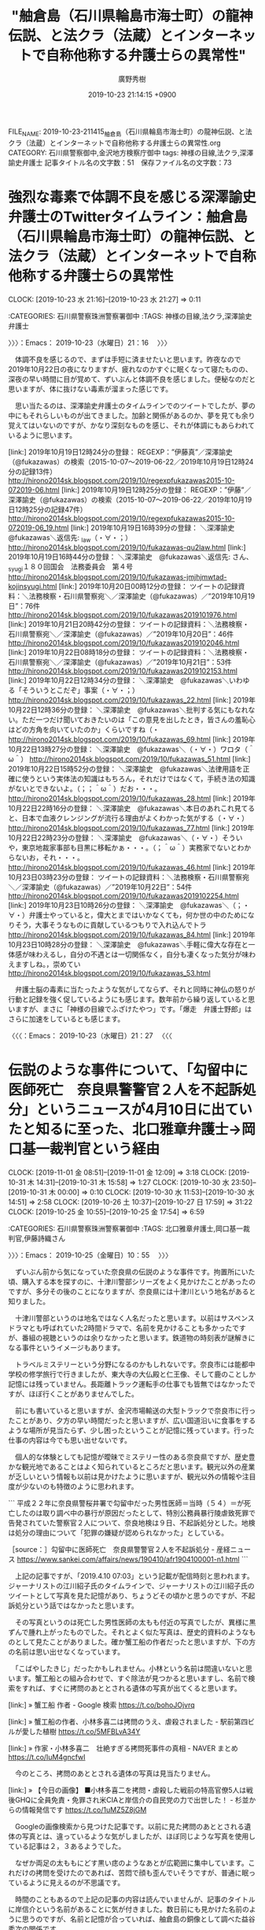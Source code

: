#+TITLE: "舳倉島（石川県輪島市海士町）の龍神伝説、と法クラ（法蔵）とインターネットで自称他称する弁護士らの異常性"
#+AUTHOR: 廣野秀樹
#+EMAIL:  hirono2013k@gmail.com
#+DATE: 2019-10-23 21:14:15 +0900
FILE_NAME: 2019-10-23-211415_舳倉島（石川県輪島市海士町）の龍神伝説、と法クラ（法蔵）とインターネットで自称他称する弁護士らの異常性.org
CATEGORY: 石川県警察御中,金沢地方検察庁御中
tags: 神様の目線,法クラ,深澤諭史弁護士
記事タイトル名の文字数：51　保存ファイル名の文字数：73
#+STARTUP: showeverything


* 強烈な毒素で体調不良を感じる深澤諭史弁護士のTwitterタイムライン：舳倉島（石川県輪島市海士町）の龍神伝説、と法クラ（法蔵）とインターネットで自称他称する弁護士らの異常性
  CLOCK: [2019-10-23 水 21:16]--[2019-10-23 水 21:27] =>  0:11

:CATEGORIES: 石川県警察珠洲警察署御中
:TAGS: 神様の目線,法クラ,深澤諭史弁護士

〉〉〉：Emacs： 2019-10-23（水曜日）21：16　 〉〉〉

　体調不良を感じるので、まずは手短に済ませたいと思います。昨夜なので2019年10月22日の夜になりますが、疲れなのかすぐに眠くなって寝たものの、深夜の早い時間に目が覚めて、ずいぶんと体調不良を感じました。便秘なのだと思いますが、体に抜けない毒素が溜まった感じです。

　思い当たるのは、深澤諭史弁護士のタイムラインでのツイートでしたが、夢の中にもそれらしいものが出てきました。加齢と関係があるのか、夢を見ても余り覚えてはいないのですが、かなり深刻なものを感じ、それが体調にもあらわれているように思います。

[link:] 2019年10月19日12時24分の登録： REGEXP：”伊藤真”／深澤諭史（@fukazawas）の検索（2015-10-07〜2019-06-22／2019年10月19日12時24分の記録13件） http://hirono2014sk.blogspot.com/2019/10/regexpfukazawas2015-10-072019-06.html
[link:] 2019年10月19日12時25分の登録： REGEXP：”伊藤”／深澤諭史（@fukazawas）の検索（2015-10-07〜2019-06-22／2019年10月19日12時25分の記録47件） http://hirono2014sk.blogspot.com/2019/10/regexpfukazawas2015-10-072019-06_19.html
[link:] 2019年10月19日16時39分の登録： ＼深澤諭史　@fukazawas＼返信先: \n@Qu2_law\nさん\n修習通知は信書なせいかもしれないですね（・∀・；） http://hirono2014sk.blogspot.com/2019/10/fukazawas-qu2law.html
[link:] 2019年10月19日16時44分の登録： ＼深澤諭史　@fukazawas＼返信先: \n@jmjhjmwtad\n さん、 \n@kojin_syugi\nさん\n第１８０回国会　法務委員会　第４号\n佐藤幸治\n具体的な方 http://hirono2014sk.blogspot.com/2019/10/fukazawas-jmjhjmwtad-kojinsyugi.html
[link:] 2019年10月20日00時12分の登録： ツイートの記録資料：＼法務検察・石川県警察宛＼／深澤諭史（@fukazawas）／”2019年10月19日”：76件 http://hirono2014sk.blogspot.com/2019/10/fukazawas2019101976.html
[link:] 2019年10月21日20時42分の登録： ツイートの記録資料：＼法務検察・石川県警察宛＼／深澤諭史（@fukazawas）／”2019年10月20日”：46件 http://hirono2014sk.blogspot.com/2019/10/fukazawas2019102046.html
[link:] 2019年10月22日08時18分の登録： ツイートの記録資料：＼法務検察・石川県警察宛＼／深澤諭史（@fukazawas）／”2019年10月21日”：53件 http://hirono2014sk.blogspot.com/2019/10/fukazawas2019102153.html
[link:] 2019年10月22日12時34分の登録： ＼深澤諭史　@fukazawas＼いわゆる「そういうとこだぞ」事案（・∀・；） http://hirono2014sk.blogspot.com/2019/10/fukazawas_22.html
[link:] 2019年10月22日12時36分の登録： ＼深澤諭史　@fukazawas＼批判する気にもなれない。ただ一つだけ聞いておきたいのは「この意見を出したとき，皆さんの羞恥心はどの方角を向いていたのか」くらいですね（・ http://hirono2014sk.blogspot.com/2019/10/fukazawas_69.html
[link:] 2019年10月22日13時27分の登録： ＼深澤諭史　@fukazawas＼（・∀・）ワロタ（＾ω＾） http://hirono2014sk.blogspot.com/2019/10/fukazawas_51.html
[link:] 2019年10月22日15時52分の登録： ＼深澤諭史　@fukazawas＼法律用語を正確に使うという実体法の知識はもちろん，それだけではなくて，手続き法の知識がないとできないよ。\n（；；＾ω＾）だお・・・。 http://hirono2014sk.blogspot.com/2019/10/fukazawas_28.html
[link:] 2019年10月22日22時16分の登録： ＼深澤諭史　@fukazawas＼本日のあれこれ見てると、日本で血液クレンジングが流行る理由がよくわかった気がする（・∀・） http://hirono2014sk.blogspot.com/2019/10/fukazawas_77.html
[link:] 2019年10月22日22時23分の登録： ＼深澤諭史　@fukazawas＼（・∀・）そういや，東京地裁家事部も目黒に移転かぁ・・・。\n（；＾ω＾）実務家でないとわからないお，それ・・・。 http://hirono2014sk.blogspot.com/2019/10/fukazawas_46.html
[link:] 2019年10月23日03時23分の登録： ツイートの記録資料：＼法務検察・石川県警察宛＼／深澤諭史（@fukazawas）／”2019年10月22日”：54件 http://hirono2014sk.blogspot.com/2019/10/fukazawas2019102254.html
[link:] 2019年10月23日10時26分の登録： ＼深澤諭史　@fukazawas＼（；・∀・）弁護士やっていると，偉大とまではいかなくても，何か世の中のためになりそう，大事そうなものに貢献しているつもりで入れ込んでトラ http://hirono2014sk.blogspot.com/2019/10/fukazawas_84.html
[link:] 2019年10月23日10時28分の登録： ＼深澤諭史　@fukazawas＼手軽に偉大な存在と一体感が味わえるし，自分の不遇とは一切関係なく，自分も凄くなった気分が味わえますしね。\n崇める対象というより，崇めてい http://hirono2014sk.blogspot.com/2019/10/fukazawas_53.html

　弁護士脳の毒素に当たったような気がしてならず、それと同時に神仏の怒りが行動と記録を強く促しているようにも感じます。数年前から繰り返していると思いますが、まさに「神様の目線でふざけたやつ」です。「爆走　弁護士野郎」はさらに加速をしているとも感じます。

〈〈〈：Emacs： 2019-10-23（水曜日）21：27 　〈〈〈

* 伝説のような事件について、「勾留中に医師死亡　奈良県警警官２人を不起訴処分」というニュースが4月10日に出ていたと知るに至った、北口雅章弁護士→岡口基一裁判官という経由
  CLOCK: [2019-11-01 金 08:51]--[2019-11-01 金 12:09] =>  3:18
  CLOCK: [2019-10-31 木 14:31]--[2019-10-31 木 15:58] =>  1:27
  CLOCK: [2019-10-30 水 23:50]--[2019-10-31 木 00:00] =>  0:10
  CLOCK: [2019-10-30 水 11:53]--[2019-10-30 水 14:51] =>  2:58
  CLOCK: [2019-10-26 土 10:37]--[2019-10-27 日 17:59] => 31:22
  CLOCK: [2019-10-25 金 10:55]--[2019-10-25 金 17:54] =>  6:59

:CATEGORIES: 石川県警察珠洲警察署御中
:TAGS: 北口雅章弁護士,岡口基一裁判官,伊藤詩織さん

〉〉〉：Emacs： 2019-10-25（金曜日）10：55　 〉〉〉

　ずいぶん前から気になっていた奈良県の伝説のような事件です。拘置所にいた頃、購入する本を探すのに、十津川警部シリーズをよく見かけたことがあったのですが、多分その後のことになりますが、奈良県には十津川という地名があると知りました。

　十津川警部というのは地名ではなく人名だったと思います。以前はサスペンスドラマとも呼ばれていた2時間ドラマで、名前を見かけることも多かったですが、番組の視聴というのは余りなかったと思います。鉄道物の時刻表が謎解きになる事件というイメージもあります。

　トラベルミステリーという分野になるのかもしれないです。奈良市には能都中学校の修学旅行で行きましたが、東大寺の大仏殿と仁王像、そして鹿のことしか記憶には残っていません。長距離トラック運転手の仕事でも皆無ではなかったですが、ほぼ行くことがありませんでした。

　前にも書いていると思いますが、金沢市場輸送の大型トラックで奈良市に行ったことがあり、夕方の早い時間だったと思いますが、広い国道沿いに食事をするような場所が見当たらず、少し困ったということが記憶に残っています。行った仕事の内容は今でも思い出せないです。

　個人的な体験としても記憶が曖昧でミステリー性のある奈良県ですが、歴史豊かな観光地であることはよく知られているところだと思います。観光以外の産業が乏しいという情報も以前は見かけたように思いますが、観光以外の情報や注目度が少ないのも特徴のように思われます。

```
平成２２年に奈良県警桜井署で勾留中だった男性医師＝当時（５４）＝が死亡したのは取り調べ中の暴行が原因だったとして、特別公務員暴行陵虐致死罪で告発されていた警察官２人について、奈良地検は９日、不起訴処分とした。地検は処分の理由について「犯罪の嫌疑が認められなかった」としている。

［source：］勾留中に医師死亡　奈良県警警官２人を不起訴処分 - 産経ニュース https://www.sankei.com/affairs/news/190410/afr1904100001-n1.html
```

　上記の記事ですが、「2019.4.10 07:03」という記載が配信時刻と思われます。ジャーナリストの江川紹子氏のタイムラインで、ジャーナリストの江川紹子氏のツイートとして写真を見た記憶があり、ちょうどその頃かと思うのですが、不起訴処分という話ではなかったと思います。

　その写真というのは死亡した男性医師の太もも付近の写真でしたが、異様に黒ずんで腫れ上がったものでした。それとよく似た写真は、歴史的資料のようなものとして見たことがありました。確か蟹工船の作者だったと思いますが、下の方の名前は思い出せなくなっています。

　「こばやしたきじ」だったかもしれません。小林という名前は間違いないと思います。蟹工船との組み合わせで、すぐ除法が見つかると思いますし、名前で検索をすれば、すぐに拷問のあととされる遺体の写真が出てくると思います。

[link:] » 蟹工船 作者 - Google 検索 https://t.co/bohoJOjvrq

[link:] » 蟹工船の作者、小林多喜二は拷問のうえ、虐殺されました - 駅前第四ビルが愛した植樹 https://t.co/5MFBLvA34Y

[link:] » 作家・小林多喜二　壮絶すぎる拷問死事件の真相 - NAVER まとめ https://t.co/IuM4gncfwI

　今のところ、拷問のあととされる遺体の写真は見当たりません。

[link:] » 【今日の画像】 ■小林多喜二を拷問・虐殺した戦前の特高官僚5人は戦後GHQに全員免責・免罪され米CIAと岸信介の自民党の力で出世した！ - 杉並からの情報発信です https://t.co/1uMZ5Z8jGM

　Googleの画像検索から見つけた記事です。以前に見た拷問のあととされる遺体の写真とは、違っているような気がしましたが、ほぼ同じような写真を使用している記事は２，３あるようでした。

　なぜか両足の太ももにどす黒い痣のようなあとが広範囲に集中しています。これだけの拷問を受けたのであれば、苦悶で顔も歪んでいそうですが、普通に眠っているように見えるのが不思議です。

　時間のこともあるので上記の記事の内容は読んでいませんが、記事のタイトルに岸信介という名前があることに気が付きました。数日前にも見かけた名前のように思うのですが、名前と記憶が合っていれば、舳倉島の銅像として調べた益谷秀次の関係です。

　この小林多喜二の拷問の写真は、数年前から何度か見かけていたのですが、蟹工船について調べた時のも出てきて、そのときにいくらか踏み込んで調べたように思います。蟹工船について調べたのは、そのときにも書いているはずですが、釣り人に小木港と関連があると聞いたからです。

　ネットで調べたところ、確かに能登町の小木と蟹工船は歴史的なつながりがあったのですが、おそらく小林多喜二が作者という「蟹工船」とは無関係かと思われます。

　この「蟹工船」という共産主義の物語のこともかなり前から知識はあったのですが、個人的には昭和50年代後半に、友人知人の小木港の遠洋漁船の漁師が、カラオケでよく歌っていたに、それらしいものがありました。「カニを網からむしりとる、」が歌の出だしだったと思います。

[link:] » 蟹工船　村田英雄　　UPN-0005　’1977 - YouTube https://t.co/Wu59OP0rP5

　そのまま「蟹工船」というタイトルの曲目でした。歌詞に川崎舟と出てきますが、国道286号線で山形県から宮城県に入ると川崎町という地名があって、無関係だとは思っていましたが、妙に蟹工船の曲のことを思い出していました。町の雰囲気が小木に似ていたかもしれないです。

▶▶▶　kk_hironoのリツイート　▶▶▶
RT kk_hirono（告発＼市場急配センター殺人未遂事件＼金沢地方検察庁・石川県警察御中）｜kk_hirono（告発＼市場急配センター殺人未遂事件＼金沢地方検察庁・石川県警察御中） 日時：2019-10-25 11:50／2018/07/26 11:33 URL： https://twitter.com/kk_hirono/status/1187562092510896128 https://twitter.com/kk_hirono/status/1022308851746463744
> この秋葉原の無差別殺傷事件についても、市川寛弁護士のTwitterのことで書いておきたいことがあります。2度とも偶然とは思えないタイミングでの発見につながったのですが、もう一つが奈良市の病院での事件でした。初めに知ったのは「蟹工船」の作者の虐待死の写真とよく似たものでした。
▶▶▶　　　　　End　　　　　▶▶▶

▶▶▶　kk_hironoのリツイート　▶▶▶
RT kk_hirono（告発＼市場急配センター殺人未遂事件＼金沢地方検察庁・石川県警察御中）｜kk_hirono（告発＼市場急配センター殺人未遂事件＼金沢地方検察庁・石川県警察御中） 日時：2019-10-25 11:50／2018/07/26 11:36 URL： https://twitter.com/kk_hirono/status/1187562053013164034 https://twitter.com/kk_hirono/status/1022309775814537216
> 2ヶ月ほど前になるでしょうか。小木港で魚釣りをしていて、都会から来た人に、小木港は蟹工船の歴史がある、というような話を聴いたのです。全く聴いたことのない話だったのですが、数日後に思い出してネットで調べたところ、具体的な情報が見つかりました。
▶▶▶　　　　　End　　　　　▶▶▶

[link:] » 告発＼市場急配センター殺人未遂事件＼金沢地方検察庁・石川県警察御中(@kk_hirono)/「蟹工船」の検索結果 - Twilog https://t.co/mO6nAVSEbv

　市川寛弁護士と蟹工船が一緒に出てきたのは意外でした。2018年7月26日のツイートとあります。前後のツイートを読んでいけば、また思い出すこともありそうですが、時間がどれだけあったも足らなくなります。また何かの機会があれば出てくることでしょう。

▶▶▶　kk_hironoのリツイート　▶▶▶
RT kk_hirono（告発＼市場急配センター殺人未遂事件＼金沢地方検察庁・石川県警察御中）｜hirono_hideki（奉納＼さらば弁護士鉄道・泥棒神社の物語） 日時：2019-10-25 11:57／2017/12/24 05:04 URL： https://twitter.com/kk_hirono/status/1187563888889352192 https://twitter.com/hirono_hideki/status/944660053981782016
> 【警察の闇】山本病院事件の男性医師が奈良県警による取調中に暴行死か！？法医学者の出羽厚二教授が告発！ https://t.co/XGNMV23C34
▶▶▶　　　　　End　　　　　▶▶▶

[link:] » 奉納＼さらば弁護士鉄道・泥棒神社の物語(@hirono_hideki)/「奈良 病院」の検索結果 - Twilog https://t.co/wJZWFrRTR9

　意外に少ない検索結果と思いましたが、発出が2017年12月24日となっています。もっと前だったような印象がありますし、ジャーナリストの江川紹子氏のツイートで話題を見たときも、情報を見かけなくなってから長い間があったと感じました。

[link:] 2017年12月24日05時25分の登録： REGEXP：”奈良県警．＊暴行”／データベース登録済みツイート：2017年12月24日05時25分の記録：ユーザ・投稿：1／2件 http://hirono2014sk.blogspot.com/2017/12/regexp20171224052512.html

　まとめ記事の2件は、私の奉納＼さらば弁護士鉄道・泥棒神社の物語(@hirono_hideki)のツイートでした。ジャーナリストの江川紹子氏のツイートがあるかと期待したのですが、なかったようです。

▶▶▶　kk_hironoのリツイート　▶▶▶
RT kk_hirono（告発＼市場急配センター殺人未遂事件＼金沢地方検察庁・石川県警察御中）｜s_hirono（非常上告-最高検察庁御中_ツイッター） 日時：2019-10-25 12:10／2016/11/14 21:10 URL： https://twitter.com/kk_hirono/status/1187567120151789568 https://twitter.com/s_hirono/status/798135926199185408
> 2016-11-14-211002_　モトケンさんがリツイート中尾慎吾　@Shingo_Nakao　43分43分前凄い事件だな→勾留中死亡、法医が告発へ　奈良県警の警官を　｜.jpg https://t.co/oxWAdK3IdR
▶▶▶　　　　　End　　　　　▶▶▶

▶▶▶　kk_hironoのリツイート　▶▶▶
RT kk_hirono（告発＼市場急配センター殺人未遂事件＼金沢地方検察庁・石川県警察御中）｜s_hirono（非常上告-最高検察庁御中_ツイッター） 日時：2019-10-25 12:10／2016/11/14 21:46 URL： https://twitter.com/kk_hirono/status/1187567058940088320 https://twitter.com/s_hirono/status/798145082062815232
> 2016-11-14-214625_弁護士　市川　寛さんがリツイートShota　ABE　@sa_stpo　3　時間3　時間前勾留中死亡、法医が告発へ　奈良県警の警官を　｜　2.jpg https://t.co/VtkXmtG3z9
▶▶▶　　　　　End　　　　　▶▶▶

[link:] » 非常上告-最高検察庁御中_ツイッター(@s_hirono)/「奈良」の検索結果 - Twilog https://t.co/L2WmdrFhD6

▶▶▶　kk_hironoのリツイート　▶▶▶
RT kk_hirono（告発＼市場急配センター殺人未遂事件＼金沢地方検察庁・石川県警察御中）｜hirono_hideki（奉納＼さらば弁護士鉄道・泥棒神社の物語） 日時：2019-10-25 12:17／2017/12/24 04:49 URL： https://twitter.com/kk_hirono/status/1187568769415049217 https://twitter.com/hirono_hideki/status/944656108068618240
> 奈良県警で勾留中の医師死亡、控訴審で棄却：日経メディカル https://t.co/NtwW1LbHj0
▶▶▶　　　　　End　　　　　▶▶▶

[link:] » 奉納＼さらば弁護士鉄道・泥棒神社の物語(@hirono_hideki)/2017年12月24日 - Twilog https://t.co/RQi1ChZRR8

　やはり、この2017年12月24日に集中して調べたようです。日経メディカルという記事の見出しに「控訴審で棄却」とありますが、不起訴処分とは両立するはずもないので意味が不明です。リンクが開ければ内容の確認はできそうです。

```
7年前、奈良県警に逮捕・勾留されていた男性医師A氏（当時54歳）が急死したのは、司法解剖で死因とされた急性心筋梗塞ではなく、警察官からの暴行が原因だったとして、2016年11月に岩手医科大学法医学講座教授の出羽厚二氏が被疑者不詳のまま、特別公務員暴行陵虐致罪で奈良県警に刑事告発を行っているのは既報のとおり。 その事件を巡っては、勾留中にA氏が死亡したことに関してその管理責任を問う形で遺族側が奈良県を相手取り、民事訴訟を提起していたが、その控訴審判決が12月1日に下された。判決では、遺族側の訴が棄却

［source：］奈良県警で勾留中の医師死亡、控訴審で棄却：日経メディカル https://medical.nikkeibp.co.jp/leaf/mem/pub/hotnews/int/201712/553833.html
```

　ログインして全文を読む、とあるので続きがありそうです。やはり刑事裁判ではなく、奈良県を相手取った民事訴訟とあります。控訴審判決とあるので、当然、一審の判決がありそうですが、気になる請求額も不明のようです。

　この記事は、私自身のツイートにリンクがあるので、目を通していたはずかと思いますが、そのあと民事訴訟の一審や請求額について調べた痕跡はなかったようですが、Wikipediaのページのリンクのようなものはあったので、そちらに情報の記載があった可能性はありそうです。

```
2013年2月、奈良県警が元主治医を勾留中に適切な治療を怠り死亡させたなどとして、元主治医の遺族が奈良県に約9700万円の損害賠償を求め提訴した。

2016年11月、元主治医の司法解剖結果などを調べた出羽厚二・岩手医科大学教授が、遺体の状況から、取り調べの際に暴行を受けた可能性があるとして、特別公務員暴行陵虐致死容疑で奈良県警に告発状を提出した［18］。

［source：］山本病院事件 - Wikipedia https://ja.wikipedia.org/wiki/%E5%B1%B1%E6%9C%AC%E7%97%85%E9%99%A2%E4%BA%8B%E4%BB%B6
```

　思い出したのですが、死亡したのは元主治医で、院長は実刑判決を受け控訴を棄却されたとあります。いつのまにか記憶が変遷し、虐待死で死亡した疑いのあるのは院長と思い込んでいたかもしれません。元主治医というのも見かけない言葉ですが、元主任捜査官は同じ頃に見た気がします。

　前田恒彦氏のことですが、こちらも2,3日前に気になるツイートを見かけて、久しぶりに少し調べていました。元主任捜査官ではなく、元主任検事だったかもしれません。確認のために少し調べておきます。

[link:] » 前田恒彦　－元特捜部主任検事のつぶやき－（@maedatsunehiko）さん / Twitter https://t.co/riSAZYcu4i

　今日も３ｈ（3時間）前に更新があると思ったのですが、ツイートの数が6件となっているので、どうもその都度、削除されているのかと思われます。リツイートでもツイートを見かけなくなっていたので、2,3日前に見たときも気になっていたように思います。

　そういえば、朝の情報番組でユーチューバーが取り上げられていましたが、YouTubeの収入だけで生活するのは難しいという話が出ていました。2,3日前に調べたところ、前田恒彦氏は法曹に戻るつもりはないと明言をされているようです。ブログが主な収入源なのかとも想像します。

　その朝の情報番組、というのも北陸放送のビビットの時間帯で、内容がずいぶんと変わり一人以外メンバーが入れ替わったように感じていたのですが、調べたところ番組名が違ったものになっていました。ビビットはいつの間にか消滅したようですが、番組終了のことは全く情報を見ていなかったです。

　チャンネルを、その新番組に合わせたのは、宗像市の保育所のニュースを取り上げていたからです。今見ているテレビのバイキングでも、このあと取り上げる告知となっていました。今はタレントの税金無申告の話題が続いています。2,3日前からと思います。

▶▶▶　kk_hironoのリツイート　▶▶▶
RT kk_hirono（告発＼市場急配センター殺人未遂事件＼金沢地方検察庁・石川県警察御中）｜maedatsunehiko（前田恒彦　－元特捜部主任検事のつぶやき－） 日時：2019-10-25 12:50／2019/10/24 23:08 URL： https://twitter.com/kk_hirono/status/1187577198321946625 https://twitter.com/maedatsunehiko/status/1187370321663410176
> チュート徳井氏の申告漏れはなぜ悪質　「想像を絶するルーズさ」発言の意図は(前田恒彦) - Y!ニュース https://t.co/OLURoDvyyo
▶▶▶　　　　　End　　　　　▶▶▶

　前田恒彦氏のTwitterタイムラインにもツイートとして情報がありましたが、チュートリアルという芸人のメンバーのようです。ちょくちょくテレビで見かけた来た人物ですが、あらためて確認をしておきたいことがありました。

```
チュートリアル（TUTORIAL）は、徳井義実と福田充徳による日本のお笑いコンビ。吉本興業に所属。2006年M-1グランプリ王者。京都府観光大使（2012年11月 - ）。略称はチュート。2人とも京都府京都市左京区出身。

［source：］チュートリアル (お笑いコンビ) - Wikipedia https://ja.wikipedia.org/wiki/%E3%83%81%E3%83%A5%E3%83%BC%E3%83%88%E3%83%AA%E3%82%A2%E3%83%AB_(%E3%81%8A%E7%AC%91%E3%81%84%E3%82%B3%E3%83%B3%E3%83%93)
```

　やはり思い通りだったと確認しました。チュートリアルというコンビ名と人物の認識が不確かで、今回、脱税で問題になっている徳井という人よりは、相方の福田という人の印象が強かったのですが、テレビとは別に強く記憶に残ることがありました。

　羽咋市に住んでいる時、羽咋市内にインターネットカフェが出来て、そのオープニングの際、大きな看板に二人の男性の顔写真があって、人気の有名人なのだろうとは察しがついたのですが、不思議とテレビで見かけることはなかったので、それも余計に印象に残っていました。

　その後、福田という相方の人は、職業紹介のようなCMでたびたび見かけるようになりました。消防士の格好をしていたようなことも記憶にあります。今のところ相方と思われる福田という人は、脱税問題で名前も顔も見ていません。これもこれまでとは違った報道と感じています。

[link:] » チュートリアル　福田 - Google 検索 https://t.co/faJ5ZEigRu

　コンビの解消という情報はないですが、Google検索を1週刊以内にしても福田という相方に関する情報は少ないようです。脱税疑惑の徳井という人に関しては「イケメン芸人」というワードが目立ちます。コンビとしては印象が薄く、なんとなくテレビでよく見かける顔の一つでした。

▶▶▶　kk_hironoのリツイート　▶▶▶
RT kk_hirono（告発＼市場急配センター殺人未遂事件＼金沢地方検察庁・石川県警察御中）｜amneris84（Shoko Egawa） 日時：2019-10-25 13:15／2016/11/15 13:35 URL： https://twitter.com/kk_hirono/status/1187583322500694016 https://twitter.com/amneris84/status/798383853966479360
> 取り調べの可視化をしていれば……。　→「勾留中に暴行死」　法医学者が奈良県警の警官告発 - 産経ニュース https://t.co/IibV88jRES
▶▶▶　　　　　End　　　　　▶▶▶

▶▶▶　kk_hironoのリツイート　▶▶▶
RT kk_hirono（告発＼市場急配センター殺人未遂事件＼金沢地方検察庁・石川県警察御中）｜amneris84（Shoko Egawa） 日時：2019-10-25 13:14／2016/11/15 13:48 URL： https://twitter.com/kk_hirono/status/1187583276199792640 https://twitter.com/amneris84/status/798387123736997888
> 可視化は、被疑者を違法な取り調べから守るだけでなく、事実無根の告発から捜査員を守る。奈良の件がどちらかは分からないが、可視化していれば、捜査員が被疑者が死ぬような暴力をふるうなどまずないだろうし、あるいはそういう行為はないのに疑いをかけられたら、正当性を証明できる。
▶▶▶　　　　　End　　　　　▶▶▶

[link:] » Shoko Egawa(@amneris84)/「奈良」の検索結果 - Twilog https://t.co/fPF5zchcyB

　探しているのですが、ジャーナリストの江川紹子氏の写真付きツイートが見当たりません。正確には引用した記事に写真付きの要約が表示されたツイートであったのだと思います。ジャーナリストの江川紹子氏のコメントと相俟って印象的でしたが、なかなか探し出せません。

　時刻は16時03分になっています。ジャーナリストの江川紹子氏のツイートは見つかりそうもありません。ニュース記事の配信日から日付を特定して探し出せると考えていたのですが、ニュース記事の配信日というのも特定性がなくまちまちとなっているようです。

　このニュース記事の配信日は、岩手医科大学法医学講座教授の出羽厚二氏の会見が情報公開になっているようですが、今回、遺族側の代理人弁護士の名前を知ることが出来ました。顔写真も出ていますが、法律事務所の所在地は大阪市の西天満で、これも奥村徹弁護士の近くになりそうです。

```
【遺族の代理人　小泉哲二弁護士】

「いまだに（警察の）拷問なんかがあるのかなという印象で、正直びっくりしました」

 

ここから裁判は、塚本医師の死因、そして警察官の暴行があったのかについて争われることになります。

［source：］特集コーナー 2017年04月25日 | 報道ランナー | 関西テレビ放送 カンテレ https://www.ktv.jp/runner/backnumber/20170425.html
```

　ページタイトルに含まれていないようですが、「山本病院の男性医師は暴行死だったのか」がタイトルのようです。2017年4月25日と日付があり、これが放送日なのかと思われます。

　調べてみると、思いの外、情報量が多い奈良県山本病院の男性医師暴行死疑惑ですが、不思議なぐらい世間の反応が乏しく感じます。そして、不思議なほど、暴行死疑惑に至った原因の被疑事実について具体的な事実が見えてきません。

　ネット上の限られた情報で断定のようなこともできないですが、疑惑の山本病院というのは前例がないほど悪質なことをやっていたようです。生活保護者を実態実験のようにして死亡させ、利益を得ていたような話になっていたと記憶にあります。

```
執刀医の元理事長とともに逮捕されたのが、助手をつとめた塚本医師でした。
山本病院で働いたのはおよそ４ヶ月で、手術で患者を死なせたことに落ち込み、その後外科医を辞めていたといいます。

［source：］特集コーナー 2017年04月25日 | 報道ランナー | 関西テレビ放送 カンテレ https://www.ktv.jp/runner/backnumber/20170425.html
```

　上記に引用をしましたが、テレビの報道では警察による暴行死疑惑の被害者について、「山本病院で働いたのはおよそ４ヶ月で、手術で患者を死なせたことに落ち込み、その後外科医を辞めていたといいます。」などとあります。

　上記のカンテレのページには、「塚本医師の遺体には右足だけでなく、全身に皮下出血の痕が残っていました。」とありますが、ネットで見る他の写真とは、同じ患部を撮影しているはずなのに、格段に症状が軽く見えます。写真全体が白っぽくなっているのも一因かもしれません。

　テレビの画面をキャプチャで静止画像としたもののようですが、実際に放送された映像を鮮明な画面で見れば、また違った印象になるかもしれません。右足の膝からすねの部分に痣が集中していることは、それでもよくわかります。

　警察の説明では、自ら乱暴な座り方をして足に負担を掛けていたという話もあったように思いますが、本日の調べた範囲では見かけておらず、ありえないような説明かと思います。これも調べて確認をしておきたいと思います。

```
裁判で警察側は…

「留置場で座るときに右足を折り曲げて、ドーンという音を立てて座りあぐらをかいていた。
塚本医師は右足にまひが残っていて歩行困難だったからそういう座り方だった」と説明しました。

［source：］特集コーナー 2017年04月25日 | 報道ランナー | 関西テレビ放送 カンテレ https://www.ktv.jp/runner/backnumber/20170425.html
```

　上記に該当部分を引用しましたが、「留置場で座るときに右足を折り曲げて、ドーンという音を立てて座りあぐらをかいていた。塚本医師は右足にまひが残っていて歩行困難だったからそういう座り方だった」と警察側が裁判で説明をしたとあります。

　あぐらというのは安座のことかと思いますが、刑務所や拘置所の懲罰に軽屏禁が含まれ、食事、仮就寝、就寝時間以外はずっと、居房の畳の上で正座と安座を繰り返すというものでした。それで足を痛めたという話は聞かなかったし、正座と安座を交互にすることで身体の負担は軽くされていたと思います。

　平成5年の10月頃、私は実際にその懲罰の軽屏禁を25日間、経験しました。拘置所の独居房の生活とも、前に机がなく本が読めなく書物も出来ず、時間を持て余す以外は、それほどかけ離れたものではなかったと思います。それでも畳から底冷えして、冬はよりきついとは思いました。

　拘置所は基本的に刑務所と同じ規則でしたが、居房内を立ち歩いたり、運動や体操をすることも禁止されていました。だいたい15分間隔で巡回があり、不意打ちのようなものもあったかと思います。警察署の留置場はたぶんどこも同じで、物音でも立てない限り、自由に寝そべることも出来たかと思います。

　警察署も留置場と取調室は、まったく別の空間で係も違っていましたが、そこで収容者が死んで足に大きな痣が残っていたというのは、疑いも争いもない事実ではあるようです。これに似たものを感じたのが名古屋刑務所での暴行死事件でしたが、その担当弁護士についても昨夜発見がありました。

　16時を少し過ぎてからテレビを消していますが、ミヤネ屋はいつもの中間に10分弱ほどの全国ニュースの時間を除き、前後の全てが千葉県を中心とした大雨警報の報道となっていました。それだけ大きな被害の発生が予想される緊急事態となっているようです。

　ついさきほどテレビを付けたところで、全国ニュースのコーナーも通常は16時50分からだったと思います。中継は茨城県から福島県と移っていますが、今のところは千葉県でも大きな被害の発生は出ていないようです。16時前はダムの緊急放流のニュースも出ていました。

　緊急放流は延期されたとのことですが、高滝ダムが放流する養老川はすでに氾濫しているとのことです。大きな雨雲は東北方面に北上しているようなので、持ちこたえて大きな被害は免れそうとも期待できますが、予断の出来ない危険な状態が続いているようです。

　千葉県で大雨に警戒とあったので、千葉県流山市のローカスこと三浦義隆弁護士のTwitterタイムラインを開いたのですが、横須賀の杉山程彦弁護士を懲戒請求するかもしれないという趣旨のツイートがトップになっていました。

lawkus ===> You have been blocked from retweeting this user's tweets at their request.
▷▷▷　次のツイートはブロックされているのでリツイートできませんでした。 ▷▷▷
TW lawkus（ystk） 日時：2019/10/25 11:44 URL： https://twitter.com/lawkus/status/1187560502269890560
> 忙しいし懲戒請求書なんか書いてる場合じゃないんだけど公益のため仕方ないかという気持ちに傾きつつある。
▷▷▷　　　　　End　　　　　▷▷▷

　杉山程彦弁護士のTwitterのヘッダ写真は、仏教の宗教画のようなものとなっていて、以前より鬼子母神ではないかと考えていたのですが、あらためて見ながらよく考えると、どうなのかわからなくなりました。鬼子母神をモチーフにした画家の絵画の可能性はあると思います。

　これも一つ確かめておきたいと思いました。最初に杉山程彦弁護士のヘッダ写真を見た頃、テレビの鑑定団の番組でも、なにか似たような古い絵画を見たことがありました。もっと前になると思いますが、葛飾北斎の厄神退治の図というような復元された絵を、NHKの特集で見たことがありました。

[link:] » 鬼子母神 - Google 検索 https://t.co/e3fhYqThby

　上記の画像検索で、「結果をもっと表示」と出るまでスクロールしましたが、鬼子母神の絵画というのは、思ったほど多くはないようです。杉山程彦弁護士のTwitterのヘッダ写真の画像は出てきませんでした。本文に鬼子母神と書いていなければ、検索の対象にはならないのかもしれないです。

[link:] » 鬼子母神: 乱志＆流三の落語徘徊 https://t.co/WsWBzcpjw0

　掲載されている画像が、杉山程彦弁護士のTwitterにあるものと似ています。鬼子母神は、神となっていますが、仏教色の強いイメージがずっとあって、なにか読んだこともありました。本文の説明を見ると母親が描いてくれた絵ということで、著名な画家の作品ではなさそうです。

　鬼子母神は、文字通り取って喰らうという所業の逸話があって、その後、改心をしたというお話であったように思います。

[link:] » 訶梨帝母像 https://t.co/ywzvY5K14a

```
訶梨帝母倚像（かりていもいぞう）
・重要文化財　鎌倉時代（十三世紀前半）
・木造　彩色　玉眼　像高43.9cm


護法善神堂の左脇に安置されている像で、 右手にザクロを持ち、左手に幼児を抱いて、半跏し右足を踏み下げています。 訶梨帝は鬼子母神とも呼ばれ、釈迦によって改心し、子供の守護神となった女神で、 園城寺では、智証大師の護法神として、特に篤い信仰を集めています。

特徴
ヒノキの寄木造で、截金も用いた鮮やかな彩色がよく残されています。

優しい顔の表情や大きくうねるような着衣の襞の表現は写実的で、 自然な造形把握をみせており、鎌倉彫刻の特色をよく表しています。

［source：］三井寺＞名宝の紹介＞仏像＞訶梨帝母倚像 http://www.shiga-miidera.or.jp/treasure/bi/04.htm
```

　訶梨帝母倚像の別名が鬼子母神となっているようです。以前、ネットで見かけたことはあったと思いますし、この三井寺についてはテレビのバラエティ番組でもみたことがあるように思います。滋賀県の有名なお寺で、確認はしていないですが、鐘が番組で取り上げられていた気がします。

```
弁慶の引き摺り鐘

当寺初代の梵鐘で、奈良時代の作とされています。 むかし、承平年間（十世紀前半）に田原藤太秀郷が三上山のムカデ退治のお礼に 琵琶湖の龍神より頂いた鐘を三井寺に寄進したと伝えられています。

［source：］三井寺＞三井寺について＞伝説＞弁慶の引き摺り鐘 http://www.shiga-miidera.or.jp/about/legend01.htm
```

　弁慶と鐘のことは記憶になかったですが、琵琶湖の龍神とあります。数日前、舳倉島についてネットで調べていたところ、琵琶湖にも離島があるらしいと、初めて知りました。

```
この島には、神社とお寺が一つずつあります。西国三十三カ所観音巡りの三十番札所である宝厳寺（ほうごんじ）、そして竹生島神社とも呼ばれる、都須夫麻神社（つくぶすまじんじゃ）。
都須夫麻神社は、明治に発布された「神仏分離令」によって、宝厳寺から分離する形で建てられました。なので、どちらの寺社も同じ神様を祀っています。

その神様というのは…七福神の紅一点、「弁財天」。

弁天様は交通安全・開運厄除の神様ですが、芸能の神様としても有名ですよね。なので芸能人が参拝に訪れることも多いのだとか。また、江ノ島と宮島とならんで「日本三大弁天」の一つとしても有名です。

［source：］島全体がパワースポット！琵琶湖に浮かぶ「竹生島（ちくぶしま）」 | icotto（イコット） https://icotto.jp/presses/6135
```

　寺社と神社が同じ神様を祀っているというのも初めて聞いたように思いますが、その神様が弁財天とのことです。弁財天は宗像三女神の市杵島姫命と同一視されているともネットで情報を見てきました。

[link:] » 宗像三女神とは｜ご利益や神話/伝説、祀る神社や弁財天と同一説を紹介 | 神仏.ネット https://t.co/HsK2XF3ydo

〈〈〈：Emacs： 2019-10-25（金曜日）17：54 　〈〈〈

〉〉〉：Emacs： 2019-10-26（土曜日）10：37　 〉〉〉

　昨夜は珍しく22時30分過ぎぐらいに寝て、途中3回ほど目が覚めたものの8時過ぎまで寝ていました。これまでは慢性的な睡眠不足だったような気もします。

　寝る前に、福島県のいわき市で３つの河川が氾濫したというニュースがありましたが、起きてからはTwitterのトレンドでも大雨の被害の話題はなく、Googleニュースでも大きな被害はなかったようです。かなり危機的な状況だったようですが、ギリギリ持ちこたえることができたようです。

　昨日だと思いますが、伊藤詩織さんの代理人弁護士というのが気になって調べていると、対立当事者の代理人弁護士である北口雅章弁護士の情報ばかりが出てきました。北口雅章弁護士のブログを開いて記事を１つ読むと、サイドバーに気になる記事を見つけました。

　サイドバーというよりサイドメニューでした。奉納＼さらば弁護士鉄道・泥棒神社の物語(@hirono_hideki)にはリンクをツイートしたものがあると思います。

▶▶▶　kk_hironoのリツイート　▶▶▶
RT kk_hirono（告発＼市場急配センター殺人未遂事件＼金沢地方検察庁・石川県警察御中）｜hirono_hideki（奉納＼さらば弁護士鉄道・泥棒神社の物語） 日時：2019-10-26 10:57／2019/10/25 15:55 URL： https://twitter.com/kk_hirono/status/1187911097405198336 https://twitter.com/hirono_hideki/status/1187623719222439936
> 男性医師の勾留中死亡、奈良地裁、遺族の請求棄却｜医療維新 - https://t.co/yHOlg6m9YTの医療コラム https://t.co/35OODxjCkP 9682万5418円の損害賠償を求めていた。代理人弁護士の小… https://t.co/qnM716dtUb
▶▶▶　　　　　End　　　　　▶▶▶

▶▶▶　kk_hironoのリツイート　▶▶▶
RT kk_hirono（告発＼市場急配センター殺人未遂事件＼金沢地方検察庁・石川県警察御中）｜hirono_hideki（奉納＼さらば弁護士鉄道・泥棒神社の物語） 日時：2019-10-26 10:57／2019/10/25 15:55 URL： https://twitter.com/kk_hirono/status/1187911081689116672 https://twitter.com/hirono_hideki/status/1187623619670577153
> 男性医師の勾留中死亡、奈良地裁、遺族の請求棄却｜医療維新 - https://t.co/yHOlg6m9YTの医療コラム https://t.co/35OODxjCkP
▶▶▶　　　　　End　　　　　▶▶▶

▶▶▶　kk_hironoのリツイート　▶▶▶
RT kk_hirono（告発＼市場急配センター殺人未遂事件＼金沢地方検察庁・石川県警察御中）｜hirono_hideki（奉納＼さらば弁護士鉄道・泥棒神社の物語） 日時：2019-10-26 10:57／2019/10/25 15:54 URL： https://twitter.com/kk_hirono/status/1187911064932909058 https://twitter.com/hirono_hideki/status/1187623343689568256
> 小泉哲二弁護士 - Google 検索 https://t.co/mmaehwZ9Kl
▶▶▶　　　　　End　　　　　▶▶▶

▶▶▶　kk_hironoのリツイート　▶▶▶
RT kk_hirono（告発＼市場急配センター殺人未遂事件＼金沢地方検察庁・石川県警察御中）｜hirono_hideki（奉納＼さらば弁護士鉄道・泥棒神社の物語） 日時：2019-10-26 10:57／2019/10/25 15:42 URL： https://twitter.com/kk_hirono/status/1187910981189455872 https://twitter.com/hirono_hideki/status/1187620412475101185
> 医師の死、闇から闇に葬られず議論できたのは有意義 - 出羽厚二・岩手医大法医学教授に聞く｜医療維新 - https://t.co/yHOlg6m9YTの医療コラム https://t.co/sBAAFsyEXZ
▶▶▶　　　　　End　　　　　▶▶▶

▶▶▶　kk_hironoのリツイート　▶▶▶
RT kk_hirono（告発＼市場急配センター殺人未遂事件＼金沢地方検察庁・石川県警察御中）｜okaguchikii（岡ロ基ー） 日時：2019-10-26 10:56／2019/04/10 20:19 URL： https://twitter.com/kk_hirono/status/1187910882396790784 https://twitter.com/okaguchikii/status/1115937260338274304
> 勾留中に医師死亡　奈良県警警官２人を不起訴処分 https://t.co/PC4yUYVLOs
▶▶▶　　　　　End　　　　　▶▶▶

▶▶▶　kk_hironoのリツイート　▶▶▶
RT kk_hirono（告発＼市場急配センター殺人未遂事件＼金沢地方検察庁・石川県警察御中）｜hirono_hideki（奉納＼さらば弁護士鉄道・泥棒神社の物語） 日時：2019-10-26 10:56／2019/10/25 09:41 URL： https://twitter.com/kk_hirono/status/1187910791351005185 https://twitter.com/hirono_hideki/status/1187529550567067649
> 2019年10月25日00時45分の登録： REGEXP：”伊藤詩織”／データベース登録済みツイートの検索：2019-10-22〜2019-10-25／2019年10月25日00時44分の記録：ユーザ・投稿：21／22件 https://t.co/54Yo9uOwpM
▶▶▶　　　　　End　　　　　▶▶▶

▶▶▶　kk_hironoのリツイート　▶▶▶
RT kk_hirono（告発＼市場急配センター殺人未遂事件＼金沢地方検察庁・石川県警察御中）｜hirono_hideki（奉納＼さらば弁護士鉄道・泥棒神社の物語） 日時：2019-10-26 10:56／2019/10/25 09:41 URL： https://twitter.com/kk_hirono/status/1187910777195249665 https://twitter.com/hirono_hideki/status/1187529524256182272
> 2019年10月25日00時37分の登録： REGEXP：”北口雅章弁護士”／データベース登録済みツイート：2019年10月25日00時37分の記録：ユーザ・投稿：11／39件 https://t.co/7XHigNivgB
▶▶▶　　　　　End　　　　　▶▶▶

▶▶▶　kk_hironoのリツイート　▶▶▶
RT kk_hirono（告発＼市場急配センター殺人未遂事件＼金沢地方検察庁・石川県警察御中）｜hirono_hideki（奉納＼さらば弁護士鉄道・泥棒神社の物語） 日時：2019-10-26 10:55／2019/10/25 00:42 URL： https://twitter.com/kk_hirono/status/1187910641274650624 https://twitter.com/hirono_hideki/status/1187394041513570305
> 2019年10月25日00時42分の実行記録 twitterAPI-search-lawList-mydql-add.rb "伊藤詩織" ツイート数：13/1557 リツイート数：22/1557 トータル：8341 hirono_… https://t.co/yu86cX78fc
▶▶▶　　　　　End　　　　　▶▶▶

▶▶▶　kk_hironoのリツイート　▶▶▶
RT kk_hirono（告発＼市場急配センター殺人未遂事件＼金沢地方検察庁・石川県警察御中）｜hirono_hideki（奉納＼さらば弁護士鉄道・泥棒神社の物語） 日時：2019-10-26 10:55／2019/10/25 00:36 URL： https://twitter.com/kk_hirono/status/1187910628180033536 https://twitter.com/hirono_hideki/status/1187392476778156032
> 2019年10月25日00時36分の実行記録 twitterAPI-search-lawList-mydql-add.rb "北口雅章弁護士" ツイート数：0/1557 リツイート数：3/1557 トータル：1406 hirono… https://t.co/yamTmMPBQ1
▶▶▶　　　　　End　　　　　▶▶▶

　あるはずと思っていた北口雅章弁護士の記事のツイートがありませんでした。その前に非常上告-最高検察庁御中_ツイッター（@s_hirono）のスクリーンショットの記録も確認したのですが、あると思っていたスクリーンショットは残されていませんでした。

　１つ１つを細かく記録するのも限界があるのですが、2,3日前に北口雅章弁護士が愛知県弁護士会で懲戒処分の審議入りをしたというような話題を見ていました。はっきりしないかたちのツイートで、リンクを開くことで北口雅章弁護士のことだとわかったように思います。

　近頃、法クラのツイートでは、あえて検索をしづらくしたり、記録に残らないような工夫をしているのではと勘ぐりたくなるものが、少なからずあって、軽い暗号化で情報の伝達をしあっているようにも思えることがあります。逆にこれは、しっかりとした記録の紐付けを必要と思わせます。

　実名を特定しづらくしたり、実名のある記事はリンクを張らないと明言している弁護士もいるぐらいですが、こと北口雅章弁護士に限っては、実名をそのままツイートする例が少なからず記録装置の網に含まれていました。

▶▶▶　kk_hironoのリツイート　▶▶▶
RT kk_hirono（告発＼市場急配センター殺人未遂事件＼金沢地方検察庁・石川県警察御中）｜s_hirono（非常上告-最高検察庁御中_ツイッター） 日時：2019-10-26 11:18／2019/10/26 11:11 URL： https://twitter.com/kk_hirono/status/1187916495218561024 https://twitter.com/s_hirono/status/1187914593516916736
> 2019-10-26-110929_北口雅章　弁護士　-　Google　検索.jpg https://t.co/cVK2YObK43
▶▶▶　　　　　End　　　　　▶▶▶

▶▶▶　kk_hironoのリツイート　▶▶▶
RT kk_hirono（告発＼市場急配センター殺人未遂事件＼金沢地方検察庁・石川県警察御中）｜s_hirono（非常上告-最高検察庁御中_ツイッター） 日時：2019-10-26 11:18／2019/10/26 11:11 URL： https://twitter.com/kk_hirono/status/1187916468643495936 https://twitter.com/s_hirono/status/1187914666829201409
> 2019-10-26-111000_弁護士ブログ　｜　名古屋で医療過誤のご相談は　北口雅章法律事務所.jpg https://t.co/Hzwm3iBfcY
▶▶▶　　　　　End　　　　　▶▶▶

▶▶▶　kk_hironoのリツイート　▶▶▶
RT kk_hirono（告発＼市場急配センター殺人未遂事件＼金沢地方検察庁・石川県警察御中）｜s_hirono（非常上告-最高検察庁御中_ツイッター） 日時：2019-10-26 11:18／2019/10/26 11:11 URL： https://twitter.com/kk_hirono/status/1187916440860422144 https://twitter.com/s_hirono/status/1187914739801702400
> 2019-10-26-111034_「　岡口基一のなりすまし　」　に告ぐ　｜　弁護士ブログ　｜　名古屋で医療過誤のご相談は　北口雅章法律事務所.jpg https://t.co/7tavN9TH2P
▶▶▶　　　　　End　　　　　▶▶▶

　やっているつもりだったスクリーンショットの記録をやり直すようなかたちとなったのですが、ここで気になる発見があったので、そちらの方向で調査と記録を行っておこうと思います。北口雅章弁護士のことも思わぬかたちで、急に新情報が出てきました。

```
「岡口基一」判事と，その「なりすまし」との人格解離が著しい。

「憲法を全く理解しない」のはアンタの方だ。

［source：］「 岡口基一のなりすまし 」 に告ぐ | 弁護士ブログ | 名古屋で医療過誤のご相談は 北口雅章法律事務所 https://www.kitaguchilaw.jp/blog/?p=7533
```

　上記の引用部分のあとに、岡口基一というアカウントのツイートのスクリーンショットがあるのですが、通常はあるはずのツイートのリンクがありませんでした。これで直接、岡口基一というアカウントのTwitterを探して開くことになったのです。

　告発＼市場急配センター殺人未遂事件＼金沢地方検察庁・石川県警察御中(@kk_hirono)でログインしたブラウザで、タブでページを開いたままにしていたのですが、都行志弁護士にブロックされていました。

[link:] » 都 行志（@Miyako_Koji）さん / Twitter https://t.co/EEym0y8LGQ

　都行志弁護士のTwitterアカウントは、ブックマークしていることもはっきりとは確認しておらず、注目度も低かったのですが、これまでは正統派のような弁護士の基準の１つとして参考にしてきたものでした。

　前回、銀座のことで気になったと記述したかと思いますが、銀座といえば、2,3日前にも坂本正幸弁護士のツイートで気になったものがあったので、ここでご紹介をしておきたいと思います。

sakamotomasayuk ===> You have been blocked from retweeting this user's tweets at their request.
▷▷▷　次のツイートはブロックされているのでリツイートできませんでした。 ▷▷▷
TW sakamotomasayuk（坂本正幸） 日時：2019/10/23 22:43 URL： https://twitter.com/sakamotomasayuk/status/1187001525958086656
> 銀座に住んでたときはサンダルでブランド店にふらっと入ってたな \n 構えて行くとこでもないからと \n でも店はそういう客のほうを警戒してたらしいw
▷▷▷　　　　　End　　　　　▷▷▷

　10月23日22時43分のツイートとなっていましたが、最近は坂本正幸弁護士のTwitterタイムラインを開くことも少なくなっているので、私が見た時間は投稿より事件の経過があったと考えられ、また、見落としているツイートも多いと思います。

　坂本正幸弁護士のツイートの頻度は、以前に比較し少なくなっていると感じていますし、それで直接タイムラインを遡ったのですが、予想していたよりは遡る量が多かったものの、偶然かと思いたくなるような新たな発見もありました。スクリーンショットとして記録しました。

　坂本正幸弁護士は、大学教授でありながらプロフィールやツイートにも予備自衛官と紹介をしていましたが、先日、正式に任務を受けたと、授与式のような写真とともにツイートをしていました。

　大学教授、弁護士、自衛官と二足のわらじより多そうですが、多忙と思われる立場でありながら、Twitterのタイムラインのツイートは、のんぶりした印象のものが多く、外食の様子の写真など私生活に密着したもの特徴であり、想像とは異なる非現実感も感じています。

　立場を変えて考えると、坂本正幸弁護士は私の３つのアカウントをブロックしているぐらいなので、私が抱える法律問題など全く無関心で切り捨て捨象した社会現象なのでしょう。私はそのあたりも現実的な問題、反応の一つとして記録し、法務検察、警察に参考にして頂く資料としています。

〈〈〈：Emacs： 2019-10-27（日曜日）17：59 　〈〈〈

〉〉〉：Emacs： 2019-10-30（水曜日）11：53　 〉〉〉

　しばらく中断をしていました。今ひとつ考えがまとまらなかったこともありますが、いろいろと気になることが多すぎて問題の消化自体がしづらくなっています。

　テレビのバイキングに、後藤久美子が23年ぶりに銀幕復帰と出ていて、記者会見だと思いますが横にいたのがDr.コトー診療所のコト−先生役の俳優でした。名前がなかなか憶えられないのですが、テレビで姿をみたのもずいぶんと久しぶりのことだと思いました。

　後藤久美子といえば、ずっと前に芸能界を引退し、フランス人のレーサーと結婚しフランスに住んでいると聞いていましたが、数年前にも少し話題になっていました。

[link:] » 後藤久美子に吉岡秀隆が恋!? 寅さんの甥っ子だから…：第32回東京国際映画祭 - シネマトゥデイ https://t.co/oqsdlPkZrX

[link:] » 後藤久美子 - Wikipedia https://t.co/Dzi4wcFW6z

　前にテレビで話題になっていたときも、その時点での顔写真や映像は見た覚えがなく、ざっと経歴を見たところテレビでは平成6年ぐらいに芸能活動を中止していたようです。もともと関心の強い存在ではなかったのですが、ずいぶんと話題と注目になったいたと記憶にあります。

　「男もつらいよ」という映画のシリーズも、ずいぶんと人気と話題になっていました。葛飾柴又が舞台で、独自の世界観のようなものが今でも記憶に残っています。個人的に葛飾区在住といえば、小倉秀夫弁護士になります。人知を超えた存在感の持ち主でもあります。

　「男はつらいよ」のシリーズは、作品数も多かったと思いますが、視聴した記憶のあるのは１，２の作品のみかと思います。それでも時代を象徴するような存在感が記憶にあります。

　先日の土曜日で2回目の放送だったと思いますが、NHKで男はつらいよの主人公、寅次郎を題材としたと思われるドラマがありました。スピンオフということになるのかもしれませんが、過去の映画のシリーズとNHKのドラマでは、ずいぶんと違いがあるように感じられました。

　「少年寅次郎」というドラマの番組名だったように思います。番宣で少し知っていたように思いますが、見るつもりは全然なかったものの、チャンネルを変えたタイミングかなにかで気になる場面があって、そのあと視聴を続けました。

　川沿いの場面でしたが、思い出したのは「長崎ぶらぶら節」という映画のことです。これはだいぶん前から告知を行っていると思いますが、取り上げてはいないかと思います。金沢刑務所のメッセージ性の強いもので、その始まりでもありました。

　男はつらいよシリーズの寅次郎に、NHK連続テレビ小説のような実在のモデルがいるという話は、寡聞にして聞いたことがないのですが、川べりの場面のあとで、寅次郎が捨て子で育てられたという物語が理解できました。個人的には初めて聞いた話で、真偽も不明です。

　Dr.コトー診療所についても書いておきたいことがあるのですが、7月のあばれ祭りの初日に、夕方、テレビのチャンネルをあちこち変えていたところ、ドラマの再放送をやっていたので驚いたということがありました。

```
岡ロ基ー
@okaguchikii
こちら，”岡ロ基ー”です。岡口基一判事のなりすまし。岡口判事のFB投稿を，ひたすらツイートします（稀に，誤写や元投稿の補正等有り）。いいねとリツイートで，岡口判事を応援しよう！岡口ロスの解消が目的ゆえに，ファンもアンチも大歓迎！岡口判事の許可無し。DMは，岡口判事には届きません。完全なる手動更新ゆえに，時差有り。
amazon.co.jp/-/e/B004MHD36A…2018年9月からTwitterを利用しています
0 フォロー中
1.3万 フォロワー

［source：］岡ロ基ー（@okaguchikii）さん / Twitter https://twitter.com/okaguchikii
```

　上記が岡口基一裁判官のなりすましアカウントになるかと思いますが、「岡口判事のFB投稿を，ひたすらツイートします（稀に，誤写や元投稿の補正等有り）」とプロフィールにあります。一般的ななりすましという定義とは意味合いも違うように思います。

　岡口基一裁判官本人が、インタビュー形式の取材記事で、そのなりすましアカウントの存在を承知していると発言していました。一定の距離感をとっているようにも感じましたが、問題視するような否定的なニュアンスは感じられませんでした。

　告発＼市場急配センター殺人未遂事件＼金沢地方検察庁・石川県警察御中(@kk_hirono)でログインしたブラウザで、タブでページを開いたままにしていたものですが、現時点でプロフィールの名前は「岡口基一」となっています。

　ユーザ名も@okaguchikiiとなっていて、そのまま岡口基一と読めそうです。いままで余り意識していなかったので、変更の有無も記憶のはないですが、プロフィールを読まなければ、そのまま岡口基一裁判官本人と誤認する可能性も高そうな気がしました。

　なお、Twitterの検索で「岡口基一」と検索しても、直接このアカウントは出てこないようでした。3,4日前にも確認しましたが、それ以前も同じだったと思います。メニューでアカウントと指定しても同じでした。

　同じ経験は他にもあったのですが、「望月宣武」でTwitter検索しても望月宣武弁護士のアカウントが出てきませんでした。こちらはなりすましの可能性もないアカウントなので、謎でした。

[link:] » 望月宣武 - Twitter検索 / Twitter https://t.co/QOwtu64FBI

　今同じ検索をTwitterでやってみると、３つの結果の3つ目に望月宣武弁護士のアカウントが表示されました。

▶▶▶　kk_hironoのリツイート　▶▶▶
RT kk_hirono（告発＼市場急配センター殺人未遂事件＼金沢地方検察庁・石川県警察御中）｜166mochizuki（望月宣武 Hiromu MOCHIZUKI） 日時：2019-10-30 12:58／2019/10/25 11:59 URL： https://twitter.com/kk_hirono/status/1189391213272518656 https://twitter.com/166mochizuki/status/1187564194247299072
> 阿曽山大噴火さん @asozan_daifunka とは、ピエール瀧さんの公判傍聴記を読んで以来、裁判所で会うとご挨拶させていただいています。そんな阿曽山さんの記事。  ▼捜査官が元KAT－TUN田口被告らの家宅捜索動画をマスコミ… https://t.co/Wj9zbxge2T
▶▶▶　　　　　End　　　　　▶▶▶

　5日前のツイートとなっていますが、「判決延期で執行猶予が3年から2年に短縮される」とあります。これは執行猶予の期間のことだと思いますが、3年より短い執行猶予期間というのも初めて見たように思います。

　ネットで１つだけ懲役6月というニュースを見かけましたが、検索の求刑が6月というのは関心を集めいくらか話題になっていました。結局、この延期された判決はテレビで一度もニュースや話題を見ておりません。

　土曜日の22時台の新・情報７daysニュースキャスターで、今週のニュースワードランキングとして20位の注目ニュースが紹介されていましたが、その中にもなかったと思います。

[link:] » 捜査官が元KAT－TUN田口被告らの家宅捜索動画をマスコミに提供 判決延期で執行猶予が3年から2年に短縮される (1/2) https://t.co/FwgCnIKW0Z

　上記の記事を読みました。望月宣武弁護士のツイートは前に見かけていたと思いますが、ツイートのリンクを開くようなことはなく今回が初めてです。意外な事実関係が含まれていましたが、判決の日付が見当たらず、別に調べたところ21日に判決があったようです。

　21日は月曜日で、舳倉島から帰ってきた日でした。19時近くまで釣り道具の水洗いや後片付けをしていて、そのまま銭湯に行ったように思います。テレビを付けずに、翌日もその場の気分でテレビを付けずにいたように思います。

　テレビのレコーダーを確認したところ10月23日以降の録画予約が残っていました。数日前に一度、まとめて削除した覚えはあったのですが、それに10月21日分の放送も含まれていたようです。

　全部で30時間ほどの舳倉島での滞在でしたが、非日常的な生活空間で、戻ってからもしばらくはテレビをつける気にもなれずにいました。ちょうどその合間に注目の判決があったようですが、注目していた裁判だけに、報道のあり方が確認できなかったのは残念です。

　どうも判決期日にも検察官や弁護人の主張が行われ、裁判官がいったん退廷してから10分後に判決の言い渡しがあったようです。

　「検察官としては、捜査資料である家宅捜索の動画を第三者に渡しているというトンデモない事件が発覚した訳です。渡す事が違法だとしたら、その時の捜査が違法の捜査となり、押収した大麻に証拠能力が無くなる可能性も出てきました。」と記事にはあります。

　判決公判の傍聴の後、小嶺被告の弁護人と聞く望月宣武弁護士と連絡を取り合ったということで、その望月宣武弁護士の意見も参考にされているのかもしれません。

　ふと思い出したのが、同じ家宅捜索のときではなかったかと思いますが、数年前に検尿のすり替えのような問題がありました。そちらは覚醒剤使用の嫌疑自体がうやむやとなったように思いますが、きちんとした家宅捜索であることを世間にアピールする目的であったような情報も前に見ています。

```
「なぜ、僕が検尿で、お茶にすり替えたのか？」――覚せい剤取締法違反（使用）の疑いで逮捕された後、嫌疑不十分で不起訴になり、12月19日に釈放された歌手のASKAさんが20日、自身のブログを更新し、警察による検尿を受けた際、尿をお茶にすり替えた経緯などを明かした。

［source：］「なぜ僕が、尿をお茶にすり替えたか」　ASKAさん、ブログで語る - ITmedia NEWS https://www.itmedia.co.jp/news/articles/1612/20/news095.html
```

　Googleで検索するとすぐに情報が出てきましたが、お茶とすり替えていたこと、自ら警察を呼んでいたことはすっかり忘れていました。採尿カップに入れた親はあらかじめ用意していたとあります。

　時刻は14時18分です。テレビのリモコンでボタンを押し間違えたところ、画面隅の小さな字幕に「京都地検の女　＃４」と表示がありました。連続ドラマの再放送の時間帯ではないと思いますが、＃４とあったので、その可能性はありそうです。

　テレビのチャンネルをミヤネ屋からグッディに戻そうとしたのですが、グッディでは番組の初めの方に気になるニュースがありました。ネットでも見ていない情報でしたが、一昨日に、ライブ配信中、富士山から滑落したという報道です。

[link:] » 富士山に登る様子をライブ配信中に滑落か 山岳救助隊が捜索 | NHKニュース https://t.co/ADZEiFtdWB

▶▶▶　kk_hironoのリツイート　▶▶▶
RT kk_hirono（告発＼市場急配センター殺人未遂事件＼金沢地方検察庁・石川県警察御中）｜humidaisan（踏み台） 日時：2019-10-30 14:37／2019/10/28 22:48 URL： https://twitter.com/kk_hirono/status/1189416017446883328 https://twitter.com/humidaisan/status/1188814735912816641
> @8bit73348915 @TEDZU_law 言ってることは正しいし、本人の行動自体は間違ってたと思うけど このタイミングで書き込みにいくのも間違ってると思う それに助からない確率が高いからといって安否がわからないうちのご冥福はよくない
▶▶▶　　　　　End　　　　　▶▶▶

▶▶▶　kk_hironoのリツイート　▶▶▶
RT kk_hirono（告発＼市場急配センター殺人未遂事件＼金沢地方検察庁・石川県警察御中）｜8bit73348915（8bit） 日時：2019-10-30 14:37／2019/10/28 19:54 URL： https://twitter.com/kk_hirono/status/1189415982164430848 https://twitter.com/8bit73348915/status/1188770923198865409
> @TEDZU_law 冬の富士山の滑落はほぼ助かりません。山の斜面は雪でなくほぼ氷で一度滑ったら止まらないからです。  登山歴40年以上のベテランでさえ事故を起こして死に至る難度の冬の富士山の登山でニコ生配信は舐めすぎ  御冥福をお祈りします。
▶▶▶　　　　　End　　　　　▶▶▶

▶▶▶　kk_hironoのリツイート　▶▶▶
RT kk_hirono（告発＼市場急配センター殺人未遂事件＼金沢地方検察庁・石川県警察御中）｜TEDZU_law（TEDZU@10kgなら50日で痩せられるキャンペーン） 日時：2019-10-30 14:34／2019/10/28 10:26 URL： https://twitter.com/kk_hirono/status/1189415345481601025 https://twitter.com/TEDZU_law/status/1188627943959851009
> バス酔で気分悪い もう帰りたい
▶▶▶　　　　　End　　　　　▶▶▶

〈〈〈：Emacs： 2019-10-30（水曜日）14：51 　〈〈〈

〉〉〉：Emacs： 2019-10-30（水曜日）23：50　 〉〉〉

　後１０分で日付が変わります。今日はいくつかとても気になるニュースがありました。朝は急な用事になって能登町役場前に行ったのですが、その後くるくると予定が変わりました。天気が良かったと思いますが、午後は外に出かけることもなく、行くつもりだった買い物にも行きませんでした。

　いろいろあった一日でしたが、午前中、近くの「しらさぎ保育所」の散歩があったようで、一年以上ぶりに見たように思いました。窓から外を見ていると、最初の方に、旧能登鉄道の線路を散策した様子でした。昼食の時間が気になりながら見ていましたが、１１時３０分頃には戻ってきた様子でした。

　夜は、テレビニュースの報道が気になって、そちらに意識を集中していましたが、まもなくニュースzeroも終わりそうです。と書いているうちに放送が終わったようですが、いつもの石川県内ニュースには気が付かず、日付が変わる前の２３時５７分に放送は終了したようです。

　ニュースzeroの放送は、いくらか集中力が散漫となっていたのであるいは見落としがあったかもしれません。番組自体が、ずいぶん早く終わったように感じられました。

〈〈〈：Emacs： 2019-10-31（木曜日）00：00 　〈〈〈

〉〉〉：Emacs： 2019-10-31（木曜日）14：31　 〉〉〉

[link:] » TEDZU@10kgなら50日で痩せられるキャンペーン（@TEDZU_law）さん / Twitter https://t.co/wp3ocC4V7b

[link:] » 高田馬場法律問題研究所-ニコニコミュニティ https://t.co/NmSyFfsShR

　Twitterのアカウントは昨日の今頃の時間にみていたのですが、プロフィールのリンクを開くと「高田馬場法律問題研究所-ニコニコミュニティ」というページでした。司法試験浪人という情報はみていたのですが、探偵社のような名称となっています。

　高田馬場というのは東京都内の地名だと思いますが、昭和５０年代の漫画によく出てきた地名として記憶にあります。漫画の内容については思い出せないですが、漫画家自身の私生活の場所となっていたような気がします。

　また、高田馬場は数年前、大学関係の情報でも目にしたことがあるように思います。検索すれば情報が出てきそうに思いますが、テレビの番組でみたものであったかもしれません。

　高田馬場が新宿区というのは、まず意外に感じましたが、有名な学生街ということで、新宿区戸塚町の早稲田大学の最寄り駅でもあるようです。

[link:] » 高田馬場法律問題研究所 - Google 検索 https://t.co/6sgJCJGiqk

　具体的な情報というのは余り出てきませんでした。司法試験の予備校のような名称でもありますが、ニコニココミュニティという動画配信のアカウント名以外に該当はなさそうです。Twitterとアイコンが同じとなっていますが、法律を象徴する女神の天秤像となっています。

　昨夜のうちに遺体が発見されたというニュースが出ていたと思いますが、午前中のニュースでも遺体の損傷が激しく性別も判明していないとのことでした。

```
学校法人森友学園をめぐる補助金詐取事件で、詐欺罪などに問われた籠池泰典（６６）、妻諄子（６２）両被告の論告求刑公判が３０日、大阪地裁（野口卓志裁判長）で行われた。検察側は「だます意図は明確」などと述べ、籠池被告と諄子被告ともに懲役７年を求刑した。

［source：］籠池夫妻に懲役７年求刑＝森友学園補助金詐取－大阪地裁：時事ドットコム https://www.jiji.com/jc/article?k=2019103000148&g=soc
```

　上記も昨日のニュースでしたが、最初はTwitterのトレンドワードで「求刑７年」などと見たように思います。リンクを開いて森友学園問題の刑事裁判だと知ったのですが、執行猶予が微妙な程度の刑事裁判だと思っていたので、ずいぶん意外でした。

　昨夜は、テレビニュースの報道の仕方に注目をしていました。NHKのNEWS７でも取り上げてはいましたが、主要なニュースの項目には含めておらず、その他のニュースという扱いでした。ニュースzeroでは取り上げてすらいなかったかもしれません。

　同じ日になるかと思いますが、法務大臣の辞任というニュースもあって、そのとき新内閣の法務大臣の名前を初めて知ったのですが、このところ似たような問題も続いており、あの加熱した森友学園問題に共通したうさんくささを感じています。

```
籠池被告の弁護側は最終弁論で、詐欺罪は成立せず、補助金適正化法違反にとどまると主張。不正受給した補助金は私的流用せず、教育の向上に充てており悪質性もないとした。
　両被告は結審後に記者会見。籠池被告は３月から始まった公判を振り返り、「（検察は）ストーリーを自分で作り、そうでないものは排除する。冤罪（えんざい）が出てくるのは当然だと思った」と述べた。諄子被告は、「全て籠池が悪いという感じ。政権に逆らうとこんなことになるというのは民主国家とは違う」と訴えた。
　起訴状によると、両被告は２０１６～１７年に小学校建設費を水増し申請し、国の補助金計約５６００万円を詐取。１１～１６年度には、障害で支援が必要な幼稚園児や専任教員の数を偽って申告し、府などから補助金計約１億２０００万円をだまし取るなどしたとされる。

［source：］籠池夫妻に懲役７年求刑＝森友学園補助金詐取－大阪地裁：時事ドットコム https://www.jiji.com/jc/article?k=2019103000148&g=soc
```

　記事に籠池氏が６６歳、妻が６２歳とあるのをみて、思っていたより若く感じましたが、懲役７年の求刑で反省の色がまったくないとなると、求刑に近い判決が出て服役という可能性も想定されますが、まるで検察や安倍政権の被害者と決めているところに、一種の信仰のようなものを感じました。

　検察による被害者というのは弁護士がこれまで大々的にアピールしてきた構図であり、それにぴたりとあてはまる刑事裁判かと思いますが、弁護士らの反応というのも、思いの外乏しいものでした。確認したところ次の落合洋司弁護士（東京弁護士会）のツイートぐらいかもしれません。

yjochi ===> You have been blocked from retweeting this user's tweets at their request.
▷▷▷　次のツイートはブロックされているのでリツイートできませんでした。 ▷▷▷
TW yjochi（🐼弁護士 落合洋司 YOJI OCHIAI） 日時：2019/10/30 15:43 URL： https://twitter.com/yjochi/status/1189432498775719936
> 通常の3割増しくらいの感じかな。 \n →籠池夫妻に懲役7年求刑＝森友学園補助金詐取－大阪地裁（時事通信） https://t.co/XkegrepGgM
▷▷▷　　　　　End　　　　　▷▷▷

　日付が変わり今日の朝のようですが、落合洋司弁護士（東京弁護士会）は次のツイートも行っていて、森友学園問題との関連性を示唆し、印象づけるような内容となっています。

yjochi ===> You have been blocked from retweeting this user's tweets at their request.
▷▷▷　次のツイートはブロックされているのでリツイートできませんでした。 ▷▷▷
TW yjochi（🐼弁護士 落合洋司 YOJI OCHIAI） 日時：2019/10/31 08:47 URL： https://twitter.com/yjochi/status/1189690376782614528
> 検察も警察も、あべちゃんに忖度し、側近の河井氏に、できるだけ踏み込まないようにするだろうけど、どこまで小さくまとめられるか、だろう。
▷▷▷　　　　　End　　　　　▷▷▷

　上記のツイートはリツイートの数が４。「籠池夫妻に懲役7年求刑＝森友学園補助金詐取－大阪地裁（時事通信）」という内容のツイートはリツイートの数が５となっています。それでも最近は、東京新聞から取材を受け記事に掲載されたらしく、それを固定のツイートとしていました。

　よく見ると、次の固定されたツイートも日付が昨日の１０月３０日となっていました。午前１１時２８分とポップアップで表示されました。同じ座間９人殺害という事件については、記事や話題を見かけておらず、いくらか不思議なタイミングで見たようにも思いました。

yjochi ===> You have been blocked from retweeting this user's tweets at their request.
▷▷▷　次のツイートはブロックされているのでリツイートできませんでした。 ▷▷▷
TW yjochi（🐼弁護士 落合洋司 YOJI OCHIAI） 日時：2019/10/30 11:28 URL： https://twitter.com/yjochi/status/1189368418429890560
> 落合コメ「自殺志願者を募るような人を排除するため、新たな法律などで書き込みを規制する方法もあり得る。ただ、どこまでを対象とするか線引きは難しく、今後の議論が必要だ」 \n →東京新聞:「心弱っている子狙った」　座間９人殺害２年　白石被告… https://t.co/Kmuq1Ol4nw
▷▷▷　　　　　End　　　　　▷▷▷

[link:] » 奉納＼危険生物・弁護士脳汚染除去装置＼金沢地方検察庁御中: REGEXP：”岡口”／🐼弁護士 落合洋司 YOJI OCHIAI（@yjochi）の検索（2011-02-07〜2019-03-05／2019年10月31日15時3… https://t.co/RNMUEir8hN

▶（09／15） TW yjochi（落合洋司（オンラインチャット相談対応可）） 日時：2016-07-14 10:16:00 +0900 URL： https://twitter.com/yjochi/status/753397788906434560
{% tweet 753397788906434560 %}
> 昨日、裁判所の地下食堂で岡口さんとランチしたが、元気そうだった。著書で巨万の富を築き、出世を考えていなくて、高裁長官の処分なんて、屁みたいなものなのだろう。笑

▶（12／15） TW yjochi（落合洋司 Yoji Ochiai ??） 日時：2018-05-24 21:06:00 +0900 URL： https://twitter.com/yjochi/status/999622718818471937
{% tweet 999622718818471937 %}
> 岡口裁判官が、東京高裁長官室に呼ばれ、「ツイッターをやめないと分限の手続に入らざるを得ない。」と通告されたとのこと。遂に、裁判権力が、その本性をむきだしてきたか。

▶（14／15） TW yjochi（落合洋司 ???? 「ニチョウ 東京地検特捜部特別分室」発売中！） 日時：2019-02-19 14:25:00 +0900 URL： https://twitter.com/yjochi/status/1097728958286594048
{% tweet 1097728958286594048 %}
> 役人の世界って、醜く汚い場所に身を置きながら、いかに表と裏を巧みに使い分け、裏で善行を積むかの闘いみたいなところがあるよね。必殺の中村主水みたいな。あれは闇の仕事人だけど。 \n →岡口基一判事ファンクラブ https://t.co/3dQyJmMIaM

　岡口基一裁判官のなりすましで岡口判事のFacebookの投稿をひらすらツイートします、とプロフィールに書いているアカウントですが、そのタイムラインを遡ったところで、奈良県の警察による虐待死疑惑のツイートを見かけました。

```
岡ロ基ー
@okaguchikii
こちら，”岡ロ基ー”です。岡口基一判事のなりすまし。岡口判事のFB投稿を，ひたすらツイートします（稀に，誤写や元投稿の補正等有り）。いいねとリツイートで，岡口判事を応援しよう！岡口ロスの解消が目的ゆえに，ファンもアンチも大歓迎！岡口判事の許可無し。DMは，岡口判事には届きません。完全なる手動更新ゆえに，時差有り。
amazon.co.jp/-/e/B004MHD36A…2018年9月からTwitterを利用しています
0 フォロー中
1.3万 フォロワー

［source：］岡ロ基ー（@okaguchikii）さん / Twitter https://twitter.com/okaguchikii
```

▶▶▶　kk_hironoのリツイート　▶▶▶
RT kk_hirono（告発＼市場急配センター殺人未遂事件＼金沢地方検察庁・石川県警察御中）｜okaguchikii（岡ロ基ー） 日時：2019-10-31 15:47／2018/11/12 13:02 URL： https://twitter.com/kk_hirono/status/1189796021519278080 https://twitter.com/okaguchikii/status/1061831595810668545
> 職員が自殺した近畿財務局のOBらが財務省の前で麻生財務大臣の辞任を求めました https://t.co/fdk2CYHYBa  公文書の大量偽造というありえない事態を、 そのまま終わらせてしまったら、 この国は、先進国どころか近代国家でもなかったということになりますからね
▶▶▶　　　　　End　　　　　▶▶▶

▶▶▶　kk_hironoのリツイート　▶▶▶
RT kk_hirono（告発＼市場急配センター殺人未遂事件＼金沢地方検察庁・石川県警察御中）｜kyoshimine（弁護士 吉峯耕平（「カンママル」撲滅委員会）） 日時：2019-10-31 15:47／2019/09/27 14:10 URL： https://twitter.com/kk_hirono/status/1189795992670855168 https://twitter.com/kyoshimine/status/1177450434476118016
> 津田芸術監督については、いい加減にしろという思いが強いです。 岡口基一や、そこまで酷くないにしても在特会みたいな位置づけです。  補助金の応募書類を出す3月とかにゴタゴタやっていたわけだから、明らかに動きが遅すぎる。 https://t.co/tcYM0D3r0x
▶▶▶　　　　　End　　　　　▶▶▶

▶▶▶　kk_hironoのリツイート　▶▶▶
RT kk_hirono（告発＼市場急配センター殺人未遂事件＼金沢地方検察庁・石川県警察御中）｜okaguchikii（岡ロ基ー） 日時：2019-10-31 15:47／2019/09/29 11:03 URL： https://twitter.com/kk_hirono/status/1189795963470135296 https://twitter.com/okaguchikii/status/1178128099285721088
> この手のツイートは、そのまま晒すのが正解(^_^)　一弁に所属されている弁護士の先生です。 https://t.co/eQ3B0i9xnZ
▶▶▶　　　　　End　　　　　▶▶▶

```
公文書の大量偽造という近代国家ではありえない事態がうやむやのまま。
その際に、真面目な国家公務員が自殺に追い込まれるという悲劇も。

その一方で、
森友捜査の元特捜部長は、大阪地検次席に栄転

［source：］岡口 基一 - 公文書の大量偽造という近代国家ではありえない事態がうやむやのまま。... https://www.facebook.com/okaguchik/posts/2511511172260479
```

　上記は岡口基一裁判官本人のFacebookの投稿になります。次のYahooニュース記事を紹介しているようです。

```
相澤冬樹  | 大阪日日新聞編集局長・記者（元ＮＨＫ記者）
10/31(木) 6：31

［source：］森友捜査の女性元特捜部長が大阪地検ナンバー2の次席検事に栄転(相澤冬樹) - 個人 - Yahoo!ニュース https://news.yahoo.co.jp/byline/aizawafuyuki/20191031-00149032/?fbclid=IwAR3uplA0ymgapjYu9armQwFLJZCHSoAiU_rwFoTMdP7Mm8LYDqpf7ck_aus
```

　大阪地検特捜部長から函館地検検事正になっていた山本真千子氏が大阪地検次席検事に就任すると知りました。今朝の６時３１分が配信となった記事のようですが、初めて見かけたニュースです。

　この山本真千子氏についても注目をした時期がありましたが、それというのも金沢地方検察庁の次席検事か検事正だった時期があったからだと思います。そのあたりもよく思い出せなくなっていますが、記事には「ご褒美人事」とあります。

〈〈〈：Emacs： 2019-10-31（木曜日）15：58 　〈〈〈

〉〉〉：Emacs： 2019-11-01（金曜日）08：51　 〉〉〉

▶▶▶　kk_hironoのリツイート　▶▶▶
RT kk_hirono（告発＼市場急配センター殺人未遂事件＼金沢地方検察庁・石川県警察御中）｜ichifuna_law（弁護士 髙橋裕樹（アトム市川船橋法律事務所代表）） 日時：2019-11-01 11:44／2019/10/24 17:20 URL： https://twitter.com/kk_hirono/status/1190097215072505856 https://twitter.com/ichifuna_law/status/1187282588236300289
> 弁護側の主張はいわゆる「公訴権濫用論」の可能性があります  これは違法な捜査により起訴された場合等に，直ちに裁判を打ち切り，公訴を棄却すべきとする考え方  まだ定着しているとはいい難い理論ですが なるほどと思いました  ゴーン被告… https://t.co/FV08ZSiyZo
▶▶▶　　　　　End　　　　　▶▶▶

▶▶▶　kk_hironoのリツイート　▶▶▶
RT kk_hirono（告発＼市場急配センター殺人未遂事件＼金沢地方検察庁・石川県警察御中）｜ichifuna_law（弁護士 髙橋裕樹（アトム市川船橋法律事務所代表）） 日時：2019-11-01 11:43／2019/10/26 10:18 URL： https://twitter.com/kk_hirono/status/1190097105735446528 https://twitter.com/ichifuna_law/status/1187901200743555072
> 性行為中に相手にポリ袋をかぶせていて 窒息死してしまったケースを担当し 殺意を争っていたのですが 裁判所はあっさり殺意認定  この事案も 「死亡することについて少なくとも未必的認識」 があったと あっさり認定するのかな…  窒息?… https://t.co/kL04MY7oX7
▶▶▶　　　　　End　　　　　▶▶▶

▶▶▶　kk_hironoのリツイート　▶▶▶
RT kk_hirono（告発＼市場急配センター殺人未遂事件＼金沢地方検察庁・石川県警察御中）｜ichifuna_law（弁護士 髙橋裕樹（アトム市川船橋法律事務所代表）） 日時：2019-11-01 11:43／2019/10/26 12:10 URL： https://twitter.com/kk_hirono/status/1190097010491150336 https://twitter.com/ichifuna_law/status/1187929514199805952
> 常習性のない放火や殺人等の犯罪類型を前提にするなら  ともかく一度買えればいいわけですから  身分確認や使用目的確認をしても いくらでもすり抜けられてしまうと思います  犯罪抑止ガソリン販売、規制強化へ　京アニ放火受け、身元を確認… https://t.co/vA6nL78Whh
▶▶▶　　　　　End　　　　　▶▶▶

▶▶▶　kk_hironoのリツイート　▶▶▶
RT kk_hirono（告発＼市場急配センター殺人未遂事件＼金沢地方検察庁・石川県警察御中）｜ichifuna_law（弁護士 髙橋裕樹（アトム市川船橋法律事務所代表）） 日時：2019-11-01 11:42／2019/10/29 09:13 URL： https://twitter.com/kk_hirono/status/1190096670496657408 https://twitter.com/ichifuna_law/status/1188972053178699776
> 4560円を求めて提訴⁉︎  NHKの顧問になるような弁護士事務所なら 弁護士費用が50万円超す可能性もありますし 切手代とかで余裕で1万円超  通常の経済観念を持った企業なら 絶対にやらない裁判  弁護士も受けません  明らかな… https://t.co/frxIOQ9zSO
▶▶▶　　　　　End　　　　　▶▶▶

▶▶▶　kk_hironoのリツイート　▶▶▶
RT kk_hirono（告発＼市場急配センター殺人未遂事件＼金沢地方検察庁・石川県警察御中）｜ichifuna_law（弁護士 髙橋裕樹（アトム市川船橋法律事務所代表）） 日時：2019-11-01 11:37／2019/11/01 08:33 URL： https://twitter.com/kk_hirono/status/1190095480392257537 https://twitter.com/ichifuna_law/status/1190049252229038080
> 昨日、渋谷区に住んでる友人（女性、仮装などしていない）が 帰宅路のスクランブル交差点付近で 急に股間を触られたらしいのですが  目の前にいて交通整理をしていた警察官は見て見ぬ振りだったとのこと  この摘発は本当に氷山の一角  https://t.co/DmepgAGVjo
▶▶▶　　　　　End　　　　　▶▶▶

▶▶▶　kk_hironoのリツイート　▶▶▶
RT kk_hirono（告発＼市場急配センター殺人未遂事件＼金沢地方検察庁・石川県警察御中）｜ShminLo（及川智志） 日時：2019-11-01 11:18／2019/10/10 16:47 URL： https://twitter.com/kk_hirono/status/1190090731009929216 https://twitter.com/ShminLo/status/1182200922459365381
> 地方の若手弁護士の危機感  委員会でも総会でもほんとうに若手を見かけない。興味がないのか、余裕がないのか。今日明日というわけではなくても、将来のことを考えると、とても不安になる。困っている人を助けたい、良い仕事をしたいと思って弁護士になったが、続けていけるのか不安。危機感がある。
▶▶▶　　　　　End　　　　　▶▶▶

▶▶▶　kk_hironoのリツイート　▶▶▶
RT kk_hirono（告発＼市場急配センター殺人未遂事件＼金沢地方検察庁・石川県警察御中）｜kidkaido（海渡雄一） 日時：2019-11-01 11:18／2019/10/10 16:53 URL： https://twitter.com/kk_hirono/status/1190090688647426048 https://twitter.com/kidkaido/status/1182202391644528641
> 及川さんへ 徳島の人権大会で全部のシンポの会場を回りました。来年開催予定の鹿児島からは若手弁護士も来ていましたが、やはり少なくなっていると思います。 若手弁護士の経済的余裕と時間的余裕、心理的余裕が全部失われているように思います。… https://t.co/jdoZLuYwyE
▶▶▶　　　　　End　　　　　▶▶▶

　昨夜は北弁護士のタイムラインから大きな発見がありました。朝は個人的ではない用事で出掛けていました。

　北弁護士と委任状のことで関係があった弁護士のTwitterでも気になることがあったのですが、法蔵、以来のことでした。

　スマホでTwitterをやっているのですが、不思議なタイミングで出てきたツイートをリツィートしました。

　海渡雄一弁護士のツイートですが、10月10日のものです。公式引用されたツイートの方に見覚えがありました。

　スクリーンショットです。 https://t.co/UJZUgd6SEN

https://t.co/XqhSgJkipT

https://t.co/FnsbizP4gr

https://t.co/osyxcm0xUM

　スマホで投稿をして、TwitterAPIでツイートの取得をしたところツイートとリツイートの順番がおかしくなっていました。弁護士 髙橋裕樹（アトム市川船橋法律事務所代表というアカウントですが、「センシティブな内容が」という警告メッセージが出ていたので気になりました。

　ホームのタイムラインで海渡雄一弁護士のツイートと同じ画面にツイートが表示されていました。フォローしているアカウントのリツイートなのかと思いますが、パソコンの画面とは違いスマホの表示はわかりづらくなっています。

　海渡雄一弁護士については、パソコンでも気になるツイートを見ていて、記録等の作業を行っているかと思います。このファイルエントリーでは法クラ（法蔵）がテーマとなっているので、そちらの方から取り上げて行きたいと思います。岡口基一裁判官のことはいったん終了です。

〈〈〈：Emacs： 2019-11-01（金曜日）12：09 　〈〈〈

* 2019年10月09日、「法蔵で話題の」というツイートをしていた中川素充弁護士
  CLOCK: [2019-11-01 金 17:19]--[2019-11-01 金 21:01] =>  3:42
  CLOCK: [2019-11-01 金 12:22]--[2019-11-01 金 16:18] =>  3:56

:CATEGORIES: 石川県警察珠洲警察署御中
:TAGS: 中川素充弁護士,法クラ,坂本正幸弁護士,北周士弁護士,日弁連

〉〉〉：Emacs： 2019-11-01（金曜日）12：22　 〉〉〉

```
[1825]  % dp -p|grep 法蔵
[link:] 2019年10月10日09時34分の登録： ＼なかがわ　もとみつ　(中川素充)　@Motomitsu_N＼遅ればせながら、法蔵で話題のあの訴状を見たけど、居住実態を争わないのは自由だけど、公選法10条の違憲性という http://hirono2014sk.blogspot.com/2019/10/motomitsun10.html
[link:] 2019年10月10日09時38分の登録： REGEXP：”法蔵”／データベース登録済みツイート：2019年10月10日09時38分の記録：ユーザ・投稿：5／5件 http://hirono2014sk.blogspot.com/2019/10/regexp20191010093855.html
```

▶▶▶　kk_hironoのリツイート　▶▶▶
RT kk_hirono（告発＼市場急配センター殺人未遂事件＼金沢地方検察庁・石川県警察御中）｜Motomitsu_N（なかがわ　もとみつ　(中川素充)） 日時：2019-11-01 12:23／2019/10/09 19:16 URL： https://twitter.com/kk_hirono/status/1190107190327033856 https://twitter.com/Motomitsu_N/status/1181876072930922496
> 遅ればせながら、法蔵で話題のあの訴状を見たけど、居住実態を争わないのは自由だけど、公選法10条の違憲性という割に憲法論がスカスカ過ぎて仰け反った。憲法訴訟がいかに大変かを知る者としては、恥ずかしくて、こんな程度の内容では裁判所に出せない。ある意味、勇気があるよねwww
▶▶▶　　　　　End　　　　　▶▶▶

　記録は10月10日09時38分となっていますが、確認したところツイートは前日9日の19時16分となっていました。ツイートの内容は法蔵以外に全く記憶になかったのですが、さきほど中川素充弁護士のタイムラインで見かけ、少し気になっていたツイートと同じ問題が対象となっているようです。

▶▶▶　kk_hironoのリツイート　▶▶▶
RT kk_hirono（告発＼市場急配センター殺人未遂事件＼金沢地方検察庁・石川県警察御中）｜Motomitsu_N（なかがわ　もとみつ　(中川素充)） 日時：2019-11-01 12:27／2019/10/31 23:45 URL： https://twitter.com/kk_hirono/status/1190108105931022336 https://twitter.com/Motomitsu_N/status/1189916272852525057
> まぁ、まともな法曹なら結論は簡単に想像できる。あの訴状だもんなぁwww https://t.co/epvcZAFRZ9
▶▶▶　　　　　End　　　　　▶▶▶

　上記のツイートは次のツイートを公式引用しています。

▶▶▶　kk_hironoのリツイート　▶▶▶
RT kk_hirono（告発＼市場急配センター殺人未遂事件＼金沢地方検察庁・石川県警察御中）｜asanagi_co（司法書士 かようまりの） 日時：2019-11-01 12:28／2019/10/31 14:55 URL： https://twitter.com/kk_hirono/status/1190108362710474752 https://twitter.com/asanagi_co/status/1189783008661782529
> 第1回期日終わりました。傍聴席42席に対して80名以上の方が来てくださいました。皆様、本当にありがとうございました。次回、判決が言い渡されます。12月19日(木)16時〜東京高等裁判所809号法廷です。よろしくおねがいいたします。
▶▶▶　　　　　End　　　　　▶▶▶

　以前、法クラの間で話題になっていて、少し調べたことがあったのですが、今朝かあるいは昨晩も憲法問題で即日結審などというツイートで話題にされていることを見かけていました。正確な概要をつかむため、少し検索をして記事などをご紹介しておきたいと思います。

[link:] » かようまりの - Google 検索 https://t.co/97WFYRybFl

[link:] » かようまりのの彼氏は立花孝志で性別は男だった？N国の衝撃事実！ https://t.co/RLxwRMcemK

[link:] » 足立区議員選挙【N国】加陽麻里布さんの裁判です。居住実態 | https://t.co/wbyCFGi8mW －Rinkaku－ https://t.co/WZCuGGggsE

　次がまとめ記事として記録したツイートですが、余り見覚えのないアカウントです。プロフィールに弁護士で司法修習65期と思われる記載がありました。他の弁護士のタイムラインでリツイートとして見たけたのだと思いますが、どこで見かけたのか思い出せません。

[link:] 2019年11月01日07時43分の登録： ＼サンキューマッル　@marrrru3104＼某書士さんの事件、１回結審になったのか…\n憲法訴訟で１回結審…笑 http://hirono2014sk.blogspot.com/2019/11/marrrru3104.html

　中川素充弁護士の存在を知ったのは、2年ほど前になるかと思います。日弁連の総会だったと思いますが、委任状の書き換えというのが問題になって、その書き換えをされたのがかねて注目していた坂本正幸弁護士、北周士弁護士、そして中川素充弁護士の3人だったのです。

　Twitterのアカウントはすでに見かけていたかもしれないですが、ほとんど注目のない弁護士で、坂本正幸弁護士、北周士弁護士と並んで3人となったことで、一時的でしたが大いに注目をしました。ブラウザのブックマークにもしていたと思いますが、開くことは少なかったと思います。

　法蔵のツイートは、スクリーンショットの記録もしていると思いますが、法クラの当て字ではないかと気がつくまで、けっこうな時間がかかりました。フォト蔵という写真のサービスがあったので、法律関係の情報を蔵入れのように集めたサイトではないかと本気で考えたのです。

　時刻は16時16分ですが、けっこう長く中断をしていたようです。中川素充弁護士について調べていましたが、そのあと北周士弁護士のことで思わぬ発見がありました。

〈〈〈：Emacs： 2019-11-01（金曜日）16：18 　〈〈〈

〉〉〉：Emacs： 2019-11-01（金曜日）17：19　 〉〉〉

　中川素充弁護士について調べたことを少しまとめておきたいと思います。一つ気になったのは原発被害者の弁護団のことで、前にも見かけていた情報ではありますが、気になる海渡雄一弁護士などとの関係性は一切見えてきません。なにかとミステリー性も感じている方面です。

[link:] » 弁護士紹介 - 新宿御苑前のオアシス法律事務所 https://t.co/jzXuLN4pUp

　まず、オアシス法律事務所のホームページです。ホームページをみたのも初めてではないように思いますが、5人の男性弁護士が所属していると今回初めて知ったと思います。所長などという言葉は見当たらないですが、全員が東京弁護士会の所属となっています。

　中川素充弁護士以外に見覚えのある名前の弁護士はいません。オアシスという法律事務所の名前も、砂漠にさまよいすがる思いでたどり着く人をイメージさせるもので、いろいろと想像力をかきたてられる命名であります。

　望月宣武弁護士の法律事務所は羅針盤法律事務所となっていたと思います。大航海や難破船、そして砂漠の砂嵐とか過酷な状況で拠り所や目指す方向性となるようなイメージが共通しています。そして羅針盤といえば、Dr.コトー診療所のテーマ曲「銀の龍の背に乗って」です。

　もう一つ共通性のある参考としてご紹介しておきたい法律事務所があります。しばらく見かけていなかったのですが、2,3日前に深澤諭史弁護士のタイムラインでリツイートとして見かけ、久しぶりに思い出していました。

RT fukazawas（深澤諭史）｜soraumilaw（弁護士法人空と海） 日時：2019/10/31 11:54／2019/10/30 22:59 URL： https://twitter.com/fukazawas/status/1189737362365898752 https://twitter.com/soraumilaw/status/1189542349770280961
> 町弁の仕事と弁護士過疎地域での活動を見てもらうために、インターンシップをやっています（旅費交通費支給）来年も継続予定です。  インターンシップ生（奄美事務所）から感想が届きました。 https://t.co/8mUWn3HruX

　新谷泰真弁護士が独立した法律事務所のようですが、独立する前は櫻井光政弁護士の法律事務所にいたらしく、いくらか不義理をするようなかたちでの独立だったらしく、櫻井光政弁護士が微妙なツイートをしていたことがありました。顧客を持って行った話かと記憶します。

　新谷泰真弁護士のツイートというのも最近は見かけていない気がします。ブックマークに入れていてタイムラインは数日に一度は見ているように思いますが、特に印象的なツイートは見ていないような気がします。

```
弁護士 新谷泰真
@yasumasa218
渋谷で弁護士をしています。元宮古ひまわり基金法律事務所所長。第二東京弁護士会所属。
soraumi-law.com2010年7月からTwitterを利用しています
398 フォロー中
2,462 フォロワー

［source：］弁護士 新谷泰真（@yasumasa218）さんの返信があるツイート / Twitter https://twitter.com/yasumasa218/with_replies
```

　ヘッダー画像の設定はないようで、灰色の下地にみえますが、アイコンは海岸の岩場の風景写真で、テレビで見たことがあるものですが、岩手県宮古市の近くで浄土ヶ浜となっていたように思います。観光を兼ねた東日本大震災関連の取材として見たような気がします。

　以前、新谷泰真弁護士について調べると、鹿児島県の離島の方でも弁護士の活動をしていたという情報を見かけたように思います。Dr.コトー診療所の主人公は離島僻地の医師ですが、その弁護士版のようなイメージもかねて持っていました。写真の風貌も修行僧という感じがありました。

　ここでちょっと浄土ヶ浜について調べておきたいと思います。いままで調べたことはなかったように思いますが、極楽浄土という言葉もあるので、たぶんに強い宗教性も感じました。なにかいわれもあるのかと思います。

[link:] » 浄土ヶ浜 - Google 検索 https://t.co/a5Iuoa9IyY

[link:] » 浄土ヶ浜 - Google マップ https://t.co/BTmHuYGewn

　Googleマップでみると、宮古駅など市内の中心部からずいぶん近いので驚きました。宮古湾というのか深い入江が鋸のようになっていて、これも初めて見る地形に思えたのですが、宮古市については、これまでも気になることがあって調べたことがありました。

　岩手県宮古市は、青森県八戸市から宮城県石巻市に向かうのに、一度だけ国道45号線で通過したという記憶があるのですが、より早い時間に通過したはずなのに同じ岩手県の釜石市のように町並みが印象や記憶に残っていません。強く印象に残るのは、近くにとても急な坂があったことです。

　二桁台の国道というのは道幅も広くよく整備されているという印象でしたが、道幅は広かったもののとても急な坂があって驚きました。長さはそれほどでもなかった気がしますが、鹿児島県国分市の国道10号線の坂や東名阪の天理市の坂も急だとは聞いていましたが、それよりかなり急に感じました。

　宮古といえば、他に思い出すのが新撰組副長の土方歳三で、幕府の軍艦を奪い取ったという話があったかと思います。

[link:] » 【宮古市】宮古で戦闘？宮古湾海戦について調べてみた。土方歳三も参戦？【岩手】 - “航海士”に！！！おれはなるっ！！！！ https://t.co/EzB8tDxHfy

```
25日末明。回天は目的の軍艦「甲鉄」にそろそろと近づいていきます。そして、接舷命令。「アポルタージュ！」
回天の舳先が甲鉄の脇腹に乗り上げ、兵士が甲鉄の甲板に飛び降りて戦います。けれどもやがて甲鉄側も猛反撃を開始。1分間に180発連射の速射砲「ガットリング機関銃」が火を吹き、旧幕府の兵士は次々と倒れていきました。
　
わずか30分あまりの戦いで、多数の死傷者を出し、旧幕軍の作戦は失敗に終わり、退却。箱館戦争の雌雄はここに決したと言えるでしょう。この後、5月18日に五稜郭陥落。1年5ヶ月にわたる戊辰の役に終止符が打たれ、日本全土が明治政府の統制下に入ったのです。
　
江戸を離れ、遠く蝦夷の地に独立国を建設しようとした旧幕臣たちの夢物語は、宮古の海に砕け散りました。その壮絶な戦いをしのんで、浄土ヶ浜のお台場展望台入口に「宮古港海戦記念碑」が、また湾内を一望できる臼木山には「宮古港海戦解説碑」が建てられています。

［source：］岩手県宮古市 戊辰戦争・宮古港海戦 https://www.city.miyako.iwate.jp/kanko/kaisen.html
```

　宮古湾海戦ではなく宮古沖海戦と記憶していたのも間違いでしたが、成功したものと理解していた艦船の奪取は失敗に終わったようです。

　時刻は19時58分です。テレビでNHKのニュースが終わった後、石川プレミアムということで地域限定の再放送だと思いますが、白山を特集した番組がありました。その番組で白山の登山口と山頂を初めて見て知ったのですが、今まで知らずにいたのがとても不思議に感じました。

　その少し前になりますが、新谷泰真弁護士のTwitterタイムラインで、先日の富士山での滑落死亡事故に関する一連のツイートを読んでいました。新谷泰真弁護士自身も富士山の雪山登山の経験があるようなツイートがありました。

　白山は石川県を代表する山で、県内のローカル番組で話題を見かける機会もけっこうありました。よりその機会も少ないのが能登半島輪島市沖合50キロという有人離島の舳倉島ですが、自然の厳しさなど共通点が少なくないように思いました。

　白山山頂付近は、大きな岩の山肌で、舳倉島の龍神池の近くの岩場にも似ていました。写真でも撮影してきていますが、まるで龍の鱗のような岩肌です。白山に青い神秘的な色の池のような湖があることはこれまでテレビで見て知っていましたが、山頂近くとは今回初めて知りました。

　先日の2回目の舳倉島渡航では、帰り際にスマホでも探していた益谷秀次の銅像を見ることが出来たのですが、ポケモンGOのスポットもあって、すぐ横にあるのが法蔵寺でした。分院となっていたかもしれないですが、祠のような小さな建造物でした。

　現地でスマホで調べたときも、舳倉島の小中学校跡地と宝蔵院の間に益谷秀次の銅像があるという情報を見ていたのですが、私は龍神池の辺りが宝蔵寺の跡地だと理解をしていました。今回も戻ってからネットで知ったことですが、龍神池の横にある建物が観音堂でした。

　観音堂とは気が付かなかったというか、その建物には関心がわかず余り写真も撮らなかったのですが、鳥を撮影する人がよく集まっていました。その観音堂の前に民宿のリヤカーを置いて、裏手の崖を降りて魚釣りをしました。よく場所がとれたものだと不思議に思っていました。

　岩手県宮古市の浄土ヶ浜ですが、特に伝説のようなものは残されていないようでした。旅の僧が極楽浄土のようだと命名した説はあるようですが、脚注に歴史的な信憑性に疑問点があるという記述がありました。

　10月10日の朝に見たと思われる中川素充弁護士のツイートの法蔵ですが、その場で気になって調べたものの舳倉島の情報は見つからなかったと思いますし、舳倉島の法蔵寺ということも記憶には残っていませんでした。

　そもそも舳倉島への渡航は、10月の第一日曜日である10月6日に予定されていたもので、台風の予想で第三日曜日である10月20日延期されたものでした。第一日曜日の時点では同行する予定もなかったのですが、ちょうど10日前後ぐらいに同行者にお願いして民宿も予約してもらったのです。

　舳倉島への渡航は、私として金銭的な負担も大きく、風が強く波が高くなれば船が欠航して帰ってこられなくなる可能性もあったので、行きたいという気持ちもなかったのですが、7月の宇出津あばれ祭りの2日目に気になることがあって詣でる気持ちで行くことにしたのです。

　それが「龍神遊」になります。宇出津の町内では下岩屋、宇出津のあばれ祭りではカンノジの入り口になりますが、そこにとまっているキリコのナカフクの文字が「龍神遊」でした。なぜかキリコの前の提灯に書いてある文字が崎山に見えたのですが、あとで濱町のキリコだとTwitterで知りました。

　周りに人が一人もいないような状態で、その「龍神遊」のナカフクを見たので、それも幻想的だったのですが、実はそのあとで、経験がなく冤罪にもつながる体験をカンノジですることになったのです。気がついたのは八坂神社のスンバの中で、気持ちが悪く嘔吐したところでした。

　老婆と言葉を交わし観音寺橋を渡ったところで記憶がほぼ完全に途切れていたのです。ちょうど下岩屋の地蔵堂の前でしたが、小西酒店に神輿がいて、知り合いで鳳凰を台に乗せて引っ張っている人にすすめられ、調子に乗って一升瓶の日本酒を一気飲みしていたので酔が回ったようです。

　時刻は20時48分です。47分にテレビをつけたタイミングで、興能信用金庫の映像か写真が出てきました。宇出津の本店に間違いなさそうです。個人情報の流出の可能性とか解説がありました。ちょっと気になったのは理事長の名前で、神座という名前でした。

[link:] » 興能信用金庫 - Google 検索 https://t.co/RzzKii4xoH

　どうもネットのニュースにはまだ出ていないようです。興能信用金庫の創業は数馬酒造と聞いたことがあります。私が小中学生だった昭和50年台も能都町の町長はずっと数馬という人でした。同じ頃の石川県知事が中西陽一という人であったこともよく憶えています。

　舳倉島の龍神池の伝説ですが、この伝説に出てくるのが母親龍と子どもの龍の死骸で、成仏を願い出て観音堂に現れたということです。なんども繰り返してきたと思いますが、法クラによく出てくるのも成仏理論の成仏で、それと日弁連（日本弁護士連合会）の総本山があります。

〈〈〈：Emacs： 2019-11-01（金曜日）21：01 　〈〈〈

* 最終進化系弁護士、「お，６年越しの脳腫瘍見落としの医療訴訟」という深澤諭史弁護士のツイートと、舳倉島の龍神池で難破船の錨の毒で成仏できなかったという親子龍の伝説
  CLOCK: [2019-11-01 金 22:01]--[2019-11-02 土 01:24] =>  3:23

:CATEGORIES: 石川県警察珠洲警察署御中
:TAGS: 深澤諭史弁護士,医療訴訟,成仏理論

〉〉〉：Emacs： 2019-11-01（金曜日）22：01　 〉〉〉

▶▶▶　kk_hironoのリツイート　▶▶▶
RT kk_hirono（告発＼市場急配センター殺人未遂事件＼金沢地方検察庁・石川県警察御中）｜s_hirono（非常上告-最高検察庁御中_ツイッター） 日時：2019-11-01 22:02／2019/11/01 21:18 URL： https://twitter.com/kk_hirono/status/1190252709011542016 https://twitter.com/s_hirono/status/1190241696333717505
> 2019-11-01-211249_（1）　エンリケ航海玉子（@kd_ixi）さん　／　Twitter.jpg https://t.co/swGciILPHg
▶▶▶　　　　　End　　　　　▶▶▶

▶▶▶　kk_hironoのリツイート　▶▶▶
RT kk_hirono（告発＼市場急配センター殺人未遂事件＼金沢地方検察庁・石川県警察御中）｜s_hirono（非常上告-最高検察庁御中_ツイッター） 日時：2019-11-01 22:02／2019/11/01 21:18 URL： https://twitter.com/kk_hirono/status/1190252686622388229 https://twitter.com/s_hirono/status/1190241622660792321
> 2019-11-01-211210_（1）　深澤諭史さんはTwitterを使っています：　「@kd_ixi　（；＾ω＾）同じこと思いましたお。」　／　Twitter.jpg https://t.co/3Kt2n5oAMe
▶▶▶　　　　　End　　　　　▶▶▶

　まず、スクリーンショットの記録からご紹介しました。一段落したところで見た深澤諭史弁護士のTwitterタイムラインでの発見でした。深澤諭史弁護士の次のツイートを見ただけではわからないですが、そのあとのツイートに対する返信となっているようです。

fukazawas ===> You have been blocked from retweeting this user's tweets at their request.
▷▷▷　次のツイートはブロックされているのでリツイートできませんでした。 ▷▷▷
TW fukazawas（深澤諭史） 日時：2019/11/01 20:47 URL： https://twitter.com/fukazawas/status/1190233813978247168
> @kd_ixi （；＾ω＾）同じこと思いましたお。
▷▷▷　　　　　End　　　　　▷▷▷

▶▶▶　kk_hironoのリツイート　▶▶▶
RT kk_hirono（告発＼市場急配センター殺人未遂事件＼金沢地方検察庁・石川県警察御中）｜kd_ixi（エンリケ航海玉子） 日時：2019-11-01 22:05／2019/11/01 20:46 URL： https://twitter.com/kk_hirono/status/1190253456801447936 https://twitter.com/kd_ixi/status/1190233573418094597
> ちそんきん… https://t.co/fpbz90KW2W
▶▶▶　　　　　End　　　　　▶▶▶

　ブロックされているアカウントかと思っていたのですが、現時点でリツイートは出来たようなので、少なくとも現時点でのブロックはないようですが、似たような弁護士と思しきTwitterアカウントは他にもあって、なかなか状況を把握しづらく、このようにその都度記録もしています。

　上記のエンリケ航海玉子というプロフィールの名前のアカウントのツイートは、次の深澤諭史弁護士のツイートを公式引用しています。数時間前に見覚えのあったツイートで、現時点では6時間前とも表示されています。

fukazawas ===> You have been blocked from retweeting this user's tweets at their request.
▷▷▷　次のツイートはブロックされているのでリツイートできませんでした。 ▷▷▷
TW fukazawas（深澤諭史） 日時：2019/11/01 15:29 URL： https://twitter.com/fukazawas/status/1190153782052573189
> お，６年越しの脳腫瘍見落としの医療訴訟，原告勝訴か。認容額は１億６０００万円とのこと。
▷▷▷　　　　　End　　　　　▷▷▷

　これは見てすぐに、スクリーンショットなどの記録作成の措置を行っていると思います。割と大きな発見であると判断しました。弁護士大航海時代の記録資料のような位置づけでもあります。

▶▶▶　kk_hironoのリツイート　▶▶▶
RT kk_hirono（告発＼市場急配センター殺人未遂事件＼金沢地方検察庁・石川県警察御中）｜s_hirono（非常上告-最高検察庁御中_ツイッター） 日時：2019-11-01 22:12／2019/11/01 21:16 URL： https://twitter.com/kk_hirono/status/1190255208493748229 https://twitter.com/s_hirono/status/1190241253192896512
> 2019-11-01-154448_脳腫瘍見落とし　-　Google　検索.jpg https://t.co/euGn4bhnH4
▶▶▶　　　　　End　　　　　▶▶▶

▶▶▶　kk_hironoのリツイート　▶▶▶
RT kk_hirono（告発＼市場急配センター殺人未遂事件＼金沢地方検察庁・石川県警察御中）｜s_hirono（非常上告-最高検察庁御中_ツイッター） 日時：2019-11-01 22:12／2019/11/01 21:17 URL： https://twitter.com/kk_hirono/status/1190255185278328835 https://twitter.com/s_hirono/status/1190241327402774528
> 2019-11-01-154504_九州大に1。5億円賠償命令　脳腫瘍見落としで福岡地裁　　：日本経済新聞.jpg https://t.co/mIZkCGOkYq
▶▶▶　　　　　End　　　　　▶▶▶

　思い違いがあったようですが、深澤諭史弁護士のツイートの記録としてのスクリーンショットは作成をしていなかったようです。その深澤諭史弁護士のツイートに含まれていた「脳腫瘍見落とし」をキーワードに検索したものを記録していました。

　とても気になったのは検索結果の記事の日付です。スクリーンショットに記録しましたが日本経済新聞の記事の配信時刻と思われる日付が、今年2019年ですが6月21日となっていました。4ヶ月以上前になります。

　Googleの検索で、同じ「脳腫瘍見落とし」をキーワードにしたまま、24時間以内として検索し直したのですが、同じキーワードでの最新の記事やニュースを見かけることはなく、思わぬ発見が一つあったのですが、そちらはスクリーンショットの記録はしていないかもしれません。

　いえ、Googleの検索結果のスクリーンショットに情報がありました。さっそく忘れていたのですが、次の記事になります。記事の配信時刻は確認していなかったですが、検索結果のスクリーンショットにも4時間前と情報があります。

▶▶▶　kk_hironoのリツイート　▶▶▶
RT kk_hirono（告発＼市場急配センター殺人未遂事件＼金沢地方検察庁・石川県警察御中）｜hirono_hideki（奉納＼さらば弁護士鉄道・泥棒神社の物語） 日時：2019-11-01 22:22／2019/11/01 14:33 URL： https://twitter.com/kk_hirono/status/1190257860489277442 https://twitter.com/hirono_hideki/status/1190139699613945856
> 弁護士602人が声明「つぶやく自由を」最高裁に提出、岡口裁判官の分限裁判問題 - 弁護士ドットコム https://t.co/30sAELd7ow
▶▶▶　　　　　End　　　　　▶▶▶

▶▶▶　kk_hironoのリツイート　▶▶▶
RT kk_hirono（告発＼市場急配センター殺人未遂事件＼金沢地方検察庁・石川県警察御中）｜hirono_hideki（奉納＼さらば弁護士鉄道・泥棒神社の物語） 日時：2019-11-01 22:22／2019/11/01 14:39 URL： https://twitter.com/kk_hirono/status/1190257845943488512 https://twitter.com/hirono_hideki/status/1190141175518253057
> オルタナティブな日本をめざして（第36回）「福島原発被害賠償訴訟の現状と課題」（新ちょぼゼミ：中川素充弁護士）（スペースたんぽぽ） https://t.co/Yw7EYT5aL7
▶▶▶　　　　　End　　　　　▶▶▶

▶▶▶　kk_hironoのリツイート　▶▶▶
RT kk_hirono（告発＼市場急配センター殺人未遂事件＼金沢地方検察庁・石川県警察御中）｜hirono_hideki（奉納＼さらば弁護士鉄道・泥棒神社の物語） 日時：2019-11-01 22:22／2019/11/01 15:38 URL： https://twitter.com/kk_hirono/status/1190257812330303489 https://twitter.com/hirono_hideki/status/1190156232050372613
> 九州大に1.5億円賠償命令　脳腫瘍見落としで福岡地裁　　：日本経済新聞 https://t.co/A0g5mam75q
▶▶▶　　　　　End　　　　　▶▶▶

▶▶▶　kk_hironoのリツイート　▶▶▶
RT kk_hirono（告発＼市場急配センター殺人未遂事件＼金沢地方検察庁・石川県警察御中）｜hirono_hideki（奉納＼さらば弁護士鉄道・泥棒神社の物語） 日時：2019-11-01 22:22／2019/11/01 15:43 URL： https://twitter.com/kk_hirono/status/1190257775730757634 https://twitter.com/hirono_hideki/status/1190157334539948033
> 中村獅童を死の淵から救った、ゴッドハンドと「身代わり地蔵」（現代ビジネス） - Yahoo!ニュース https://t.co/YrWgHpmxkD
▶▶▶　　　　　End　　　　　▶▶▶

　４つ連続している奉納＼さらば弁護士鉄道・泥棒神社の物語(@hirono_hideki)のツイートを上記にリツイートしました。どうも中川素充弁護士について調べているさなかでの発見であったようです。15時43分のツイートとなっていますが、これは意外で暗くなった時間と思っていました。

　深澤諭史弁護士のツイートは、発見次第、まとめ記事として記録をしていると思います。

```
[link:] 2019年11月01日07時14分の登録： ツイートの記録資料：＼法務検察・石川県警察宛＼／深澤諭史（@fukazawas）／”2019年10月31日”：51件 http://hirono2014sk.blogspot.com/2019/11/fukazawas2019103151.html
[link:] 2019年11月01日15時35分の登録： ＼深澤諭史　@fukazawas＼お，６年越しの脳腫瘍見落としの医療訴訟，原告勝訴か。認容額は１億６０００万円とのこと。 http://hirono2014sk.blogspot.com/2019/11/fukazawas.html
[link:] 2019年11月01日21時12分の登録： ＼深澤諭史　@fukazawas＼返信先: \n@kd_ixi\nさん\n（；＾ω＾）同じこと思いましたお。 http://hirono2014sk.blogspot.com/2019/11/fukazawas-kdixi.html
[link:] 2019年11月01日21時21分の登録： ＼深澤諭史　@fukazawas＼こういうの，弁護士職務基本規程を改正して，きたんせが，適正な紹介・コンサルタント料を受け取れるようにすると，みんな幸せになれそう・・・。 http://hirono2014sk.blogspot.com/2019/11/fukazawas_1.html
[link:] 2019年11月01日21時40分の登録： ＼深澤諭史　@fukazawas＼残念に過ぎる「三行半決定」 http://hirono2014sk.blogspot.com/2019/11/fukazawas_16.html
```

　本日分の深澤諭史弁護士のツイートの記録は日々のツイートの記録を別にして4件と意外に少ない数でした。しかし、内容はずいぶん久しぶりにずいぶん濃厚な弁護士脳エキスを含んでおり、純度は抜群です。

　すぐに思い出したのが、脳機能障害の少女というキーワードです。これはしっかりした記録を残しておきたいと思いながら、まだ実行に至っていない事項の一つです。分散的な情報としては記録があると思うので、すぐに探し出せると思います。

```
[2398]  % dp -p|grep 脳機能障害
[link:] 2018年04月10日02時39分の登録： REGEXP：”脳機能障害．＊少女”／データベース登録済みツイート：2018年04月10日02時38分の記録：ユーザ・投稿：5／23件 http://hirono2014sk.blogspot.com/2018/04/regexp201804100238523.html
[link:] 2018年09月08日15時54分の登録： REGEXP：”脳機能障害．＊少女”／データベース登録済みツイート：2018年09月08日15時54分の記録：ユーザ・投稿：5／24件 http://hirono2014sk.blogspot.com/2018/09/regexp201809081554524.html
[link:] 2018年09月08日16時08分の登録： REGEXP：”脳機能障害．＊少女”／データベース登録済みツイート：2018年09月08日16時08分の記録：ユーザ・投稿：6／35件 http://hirono2014sk.blogspot.com/2018/09/regexp201809081608635.html
[link:] 2019年06月21日14時39分の登録： ％@yukihirosasamo　ささもひょんⁿ@赤腹魔王％さっきのと同一人物ですか……。開いた口が塞がらないよ……。\n脳機能障害を負った少女の一家から着服 「示談不成立」とウソ http://hirono2014sk.blogspot.com/2019/06/yukihirosasamon.html
```

　時刻は22時37分です。さきほどテレビの報道ステーションで気になるニュースがありました。昨日の地検岸和田支部の逃走事件ですが、逃走車の運転手は息子と特定され、それとは別に匿ったという女性が逮捕されたとありました。62歳となっていたように思います。

[link:] » 岸和田 逃走 - Google 検索 https://t.co/CSgBMUJ1jU

```
野口被告は「荷物を取りに戻りたい」などと言って事務官の立ち会いのもとで庁舎の外に出ましたが、待機していた男の車に乗り込んで急発進させ、立ちはだかった事務官を振り切って逃走していました。

事務官は車にはねられ、軽いけがをしました。

検察と警察が行方を捜査していましたが、１日午前11時すぎに大阪 和泉市内で一緒にいた２人を発見し、野口被告の身柄を確保しました。

また検察は、車を運転していた息子の野口仁容疑者（30）を傷害と公務執行妨害の疑いで逮捕しました。

さらに、捜査関係者によりますと、野口被告親子の知人の竹田加代美容疑者（62）が２人をかくまった疑いで警察に逮捕されたということです。

竹田容疑者は「少しでも助けになればと思って、かくまった」と容疑を認めているということです。

［source：］逃走していた女の身柄確保 逃走車運転の息子を逮捕 大阪 | NHKニュース https://www3.nhk.or.jp/news/html/20191101/k10012160251000.html
```

　保釈を取り消され収容されそうになったのが逃走の動機のようですが、その容疑というのも上記に引用した記事にはありませんが、無免許運転での事故のようなものであったと思われます。収監されたくないよほどの事情があったのかとも想像しますが、逃走してどうなったのか不可解な事件です。

　被疑者の逃走で思い出すのは、深澤諭史弁護士のブログ記事になりますが、まったく信じられないようなすさまじさがありました。エントリーとしては最終段階を残した未完ですが、記録として取り上げていると思います。

```
5727： 深澤諭史弁護士のTwitterタイムラインの記録：2018年8月富田林警察署の逃走事件、弁護士の責任に関する弁護士らの反応の記録 - 金沢市駅西本町所在市場急配センターにおける組織犯罪殺人未遂事件として再捜査の要請書／石川県警察珠洲警察署御中 http://hirono-hideki.hatenablog.com/entry/2019/10/08/145538
5728： 逃走事件当日、報道前日の深澤諭史弁護士のTwitterライムライン：2018年8月富田林警察署の逃走事件、弁護士の責任に関する弁護士らの反応の記録 - 金沢市駅西本町所在市場急配センターにおける組織犯罪殺人未遂事件として再捜査の要請書／石川県警察珠洲警察署御中 http://hirono-hideki.hatenablog.com/entry/2019/10/08/173708
```

▶▶▶　kk_hironoのリツイート　▶▶▶
RT kk_hirono（告発＼市場急配センター殺人未遂事件＼金沢地方検察庁・石川県警察御中）｜igakuto_（醫学徒） 日時：2019-11-01 22:54／2019/11/01 15:36 URL： https://twitter.com/kk_hirono/status/1190265752143577088 https://twitter.com/igakuto_/status/1190155579710296064
> @fukazawas 今年の6月に判決出たQ大のやつですかね。  怖いですね。。
▶▶▶　　　　　End　　　　　▶▶▶

　深澤諭史弁護士のツイートには、上記の返信ツイートがついていますが、やはり、6月に出た判決ですかね、とあります。深澤諭史弁護士のツイートは本日2019年11月1日の午後3時29分が投稿時刻となっています。ニュースを見かけたばかりという感じのツイートで、不思議でした。

　深澤諭史弁護士に関しては、だいたい6月以降になるでしょうか、だんだんと憑依現象として日常の理解を超えたツイートを行っているのではと、考える気持ちが強まっていました。神がかりの憑依現象のようなもので、恐怖新聞という漫画に重なって見えるようなこともあります。

　「狂った欲望」を感じるのも深澤諭史弁護士のツイートの特徴でしたが、「お，６年越しの脳腫瘍見落としの医療訴訟，原告勝訴か。認容額は１億６０００万円とのこと。」という内容のツイートは、異様性とともに、迸り燃えたぎる弁護士の欲望の発露を感じさせるものであります。

```
エンリケ航海玉子
@kd_ixi
標識はあなたの自由を束縛するものであるが、あなたの道しるべにもなりうる／自由と孤独を愛する旅人スナフキンになりたい／自分のことは棚に上げたまま埃をかぶっている／著しく正義に反するのが身上
常春の国マリネラ2013年1月からTwitterを利用しています
2,065 フォロー中
1,442 フォロワー

［source：］エンリケ航海玉子（@kd_ixi）さん / Twitter https://twitter.com/kd_ixi
```

　プロフィールをよく読むと弁護士とも法律かとも特定できる記載はないですが、ずっと前から国道66号線のアカウントとともに弁護士に違いないと思っていました。アイコンは「とまれ」と思われる道路標識の写真で、加工したものなのか「だまれ」となっています。

　弁護士に違いないとは思っていたものの、さほど注目するアカウントではなく、ブラウザのブックマークにも登録はしていないかもしれません。今回、何より気になったのは「エンリケ航海玉子」というプロフィールの名前の「航海」という部分です。

[link:] » 非常上告-最高検察庁御中_ツイッター(@s_hirono)/「航海」の検索結果 - Twilog https://t.co/oP6SaXv5J9

　思いの外、検索結果が多く、ざっと見たところ「エンリケ航海玉子」以外に「航海」を含むツイートはないようです。とりわけ意外に感じたのが、2,3日前に見た深澤諭史弁護士のツイートの関連に、そのアカウントが含まれていたという事実です。これは記憶になかったです。

▶▶▶　kk_hironoのリツイート　▶▶▶
RT kk_hirono（告発＼市場急配センター殺人未遂事件＼金沢地方検察庁・石川県警察御中）｜s_hirono（非常上告-最高検察庁御中_ツイッター） 日時：2019-11-01 23:27／2019/10/23 19:18 URL： https://twitter.com/kk_hirono/status/1190274104793763841 https://twitter.com/s_hirono/status/1186949974107361280
> 2019-10-23-183801_深澤諭史さんがリツイートエンリケ航海玉子@kd_ixi·53m400億円以上破産財団を増殖させたようだから、このくらい当然じゃね？.jpg https://t.co/GFvtPPg2na
▶▶▶　　　　　End　　　　　▶▶▶

　スクリーンショットの記録は、2,3日までではなく10月23日となっていました。破産の弁護士報酬に関するツイートでしたが、より強い印象があり、記録の必要性を感じていたのが、それがきっかけで何かのスイッチが入ったと思われた、その直後の深澤諭史弁護士のツイートでした。

[link:] » 非常上告-最高検察庁御中_ツイッター(@s_hirono)/2019年10月23日 - Twilog https://t.co/nwTiU8T1Jf

　10月23日といえば、21日に舳倉島から戻った翌々日になりますが、舳倉島に行ったことはずっと前の昔話のようにも感じています。その翌々日というのがまた感慨深いですが、舳倉島での余韻のようなものを引きずっていて平常には戻れていないような状態が2,3日続いていました。

▶▶▶　kk_hironoのリツイート　▶▶▶
RT kk_hirono（告発＼市場急配センター殺人未遂事件＼金沢地方検察庁・石川県警察御中）｜s_hirono（非常上告-最高検察庁御中_ツイッター） 日時：2019-11-01 23:34／2019/10/23 19:18 URL： https://twitter.com/kk_hirono/status/1190275885934338049 https://twitter.com/s_hirono/status/1186950046618550272
> 2019-10-23-183955_エンリケ航海玉子（@kd_ixi）さん　／　Twitter.jpg https://t.co/Mh0Ps4oQmk
▶▶▶　　　　　End　　　　　▶▶▶

　記憶になかったですが、10月23日の時点でも必要を感じて、エンリケ航海玉子（@kd_ixi）というTwitterアカウントそのものを対象に、スクリーンショットの記録を行っていたようです。忘れていたのも不思議なことですが、自分自身も憑依現象なのかと考えることもたまにあります。

▶▶▶　kk_hironoのリツイート　▶▶▶
RT kk_hirono（告発＼市場急配センター殺人未遂事件＼金沢地方検察庁・石川県警察御中）｜s_hirono（非常上告-最高検察庁御中_ツイッター） 日時：2019-11-01 23:37／2019/10/23 19:17 URL： https://twitter.com/kk_hirono/status/1190276794051510272 https://twitter.com/s_hirono/status/1186949829152239616
> 2019-10-23-183455_深澤諭史さんがリツイートリーチ一発ツモ裏１@luckymangan·5月10日「わたしの婚約者は祖国を守るため法テラスに赴いて、現在はどこの法テラスにもい.jpg https://t.co/4XHFZUU76V
▶▶▶　　　　　End　　　　　▶▶▶

　上記もスクリーンショットとして記録しながらすっかり忘れていたツイートですが、法テラスと成仏をかけて法クラである自分らを被害者のように印象づけるツイートです。深澤諭史弁護士のリツイートだったようですが、それこそ戦没者や遺族の逆鱗に触れないものかと考えていました。

　法テラスについては、一部の弁護士と思われる法クラのアカウントで「法寺」とするものがありました。地元の宇出津では現在も同じだと思いますが、葬式のことを「ほうじ」と言います。漢字では法事のはずで、これは全国的な言葉と思います。

　思いの外、検索の数が多かったですが、下記に引用をしてご紹介します。法蔵の前身として、この「法寺」があったともいえます。

```
[2401]  % dp -p|grep 法寺
[link:] 2017年10月28日19時48分の登録： ＼向原総合法律事務所　弁護士向原　@harrier0516osk＼「弁護士自治が大事だ！」\nその同じ口で\n「法テラスにご協力を」\nって、矛盾なのだよね。法寺の最大の問題は http://hirono2014sk.blogspot.com/2017/10/harrier0516osk_26.html
[link:] 2017年10月29日01時12分の登録： REGEXP：”法寺（法テラス？）？”／データベース登録済みツイートの検索（2017-01-15〜2017-10-28／2017年10月29日01時12分の記録9件）<br /> http://hirono2014sk.blogspot.com/2017/10/regexp2017-01-152017-10-282017102901129.html
[link:] 2017年10月29日01時13分の登録： ％@harrier0516osk　向原総合法律事務所　弁護士向原％法寺は高いやすいの問題じゃなく、僕らの業務の独立性に事実上の影響力を持って入り込んでくるからイヤなんです。こんなんで何が弁護士自治なもんかと思いますけどね http://hirono2014sk.blogspot.com/2017/10/harrier0516osk_29.html
[link:] 2017年10月29日01時14分の登録： ％@yiwapon　いわぽん％怪ＦＡＸ到達！扶助案件で疲弊し、協議会やら何やらで法寺の在り方について議論して大いに疲弊して絶望を覚えましたので、もはやツイートする元気も出ない昨今です（矛盾） http://hirono2014sk.blogspot.com/2017/10/yiwapon_29.html
[link:] 2017年10月29日01時15分の登録： ％@jikapan　自家製パンチェッタ％法寺や自治体相談も多いので。債務整理避けたら離婚等しか。あとは相続はいろいろなとこから。 http://hirono2014sk.blogspot.com/2017/10/jikapan_29.html
[link:] 2017年10月29日01時16分の登録： ％@harrier0516osk　向原総合法律事務所　弁護士向原％法寺の最大の問題は、報酬の高いやすいではなく、報酬を支配され、結果的に業務を支配されることにある。\n手 http://hirono2014sk.blogspot.com/2017/10/harrier0516oskn.html
[link:] 2017年10月29日01時17分の登録： ＞@fukazawas　深澤諭史＞RT　@harrier0516osk：　法寺の最大の問題は、報酬の高いやすいではなく、報酬を支配され、結果的に業務を支配されることにある http://hirono2014sk.blogspot.com/2017/10/fukazawasrtharrier0516osk_29.html
[link:] 2017年10月29日01時20分の登録： ＞@keita_adachi　弁護士あだちけいた㌠＞RT　@harrier0516osk：　法寺の最大の問題は、報酬の高いやすいではなく、報酬を支配され、結果的に業務を支 http://hirono2014sk.blogspot.com/2017/10/keitaadachirtharrier0516osk.html
[link:] 2017年12月11日22時18分の登録： ＼弁護士あだちけいた㌠　@keita_adachi＼ちな法寺案件だけど、感情を揺さぶられる案件は法寺でも普通に受けるで。損得抜きじゃい。 http://hirono2014sk.blogspot.com/2017/12/keitaadachi_11.html
[link:] 2018年09月12日21時24分の登録： ＼しゃいん　@shine_sann＼B「被疑者を処分留保釈放させた後に示談しました。示談の成功報酬ください」 法寺「示談は国選弁護活動じゃないので出しません」 http://hirono2014sk.blogspot.com/2018/09/shinesannb.html
[link:] 2019年03月19日08時51分の登録： ＼K - 9 9 9 9　@k999941457035＼「お前は法寺案件で事務所を経営し、俺は法寺案件を使わず事務所を運営する！」「そこになんの違いもありゃしねえだろうが http://hirono2014sk.blogspot.com/2019/03/k-9-9-9-9k999941457035_44.html
[link:] 2019年03月19日09時51分の登録： REGEXP：”法寺”／K - 9 9 9 9（@k999941457035）の検索（2019-02-06〜2019-03-18／2019年03月19日09時51分の記録5件） http://hirono2014sk.blogspot.com/2019/03/regexpk-9-9-9-9k9999414570352019-02.html
[link:] 2019年04月09日13時12分の登録： ＼たろう teacher　@tomo_law_＼法寺に限らず、若い弁護士を地方に赴任させようとするのはこの業界の悪い癖だと思う。 http://hirono2014sk.blogspot.com/2019/04/teachertomolaw.html
[link:] 2019年05月06日23時36分の登録： ＼ハレンチブルドック(k9999)　@k999941457035＼いつも疑問に思うのですが法寺契約外せば会はどうしようもないので委員会の承認ってよくわからないんですよね。 http://hirono2014sk.blogspot.com/2019/05/k9999k999941457035_59.html
[link:] 2019年05月06日23時43分の登録： REGEXP：”法寺”／データベース登録済みツイート：2019年05月06日23時41分の記録：ユーザ・投稿：48／115件 http://hirono2014sk.blogspot.com/2019/05/regexp20190506234148115.html
[link:] 2019年06月06日22時22分の登録： ＼K-9999　@k999941457035＼なんで法寺まじりでこんななるかと言うと当事はまだ過払がありましたからね。債務整理を受任すると少なくとも一社は過払金回収できた http://hirono2014sk.blogspot.com/2019/06/k-9999k999941457035.html
[link:] 2019年06月07日20時37分の登録： ＼浜木綿弁右衛門　@leplusallez＼法寺マンセー系司法制度改革最右翼\n憲法ポエム系\nモノ言う系\n前の事務総長\n大阪の大御所\n名古屋の人\n\nもう当職はでぽん先生に入 http://hirono2014sk.blogspot.com/2019/06/leplusallez_7.html
[link:] 2019年07月18日20時25分の登録： ＼K - 9 9 9 9　@k999941457035＼法寺使うの推奨とか注意書あるから対応後に登録外します http://hirono2014sk.blogspot.com/2019/07/k-9-9-9-9k999941457035_54.html
[link:] 2019年07月26日17時04分の登録： ％@tomo_law_　たろう teacher％法寺に限らず、若い弁護士を地方に赴任させようとするのはこの業界の悪い癖だと思う。 http://hirono2014sk.blogspot.com/2019/07/tomolaw-teacher.html
```

　初めの方、それも2017年10月という段階で、「法寺」をキーワードに向原栄大朗弁護士のツイートが記録されていたというのは、今回の検索結果の意外性でした。法寺をキーワードに強烈な印象があったのは「K - 9 9 9 9　@k999941457035」というアカウントになります。

　仏教の発祥は古代インドで祇園精舎というのもそこから来ていると聞きますが、深澤諭史弁護士のリツイートとして強烈に忘れられないツイートがありました。本来はこれも独立した項目として記録をしておきたいものなのですが、今回は簡単なご紹介にとどめておきます。

```
[2402]  % dp -p|grep アッサジ
[link:] 2019年03月19日09時10分の登録： ％@k999941457035　K - 9 9 9 9％ワシらは聖人やな。自らの身体を動物に食べさせてあげたアッサジレベルやわ。 http://hirono2014sk.blogspot.com/2019/03/k999941457035k-9-9-9-9.html
[link:] 2019年03月19日09時27分の登録： REGEXP：”アッサジ”／データベース登録済みツイート：2019年03月19日09時27分の記録：ユーザ・投稿：5／9件 http://hirono2014sk.blogspot.com/2019/03/regexp20190319092759.html
[link:] 2019年03月19日09時40分の登録： ＞@fukazawas　深澤諭史＞RT　@k999941457035：　手弁当で人助けしたりするワシらは聖人やな。自らの身体を動物に食べさせてあげたアッサジレベルやわ。 http://hirono2014sk.blogspot.com/2019/03/fukazawasrtk999941457035.html
[link:] 2019年05月25日09時57分の登録： REGEXP：”アッサジ”／データベース登録済みツイート：2019年05月25日09時56分の記録：ユーザ・投稿：6／12件 http://hirono2014sk.blogspot.com/2019/05/regexp201905250956612.html
```

▶▶▶　kk_hironoのリツイート　▶▶▶
RT kk_hirono（告発＼市場急配センター殺人未遂事件＼金沢地方検察庁・石川県警察御中）｜s_hirono（非常上告-最高検察庁御中_ツイッター） 日時：2019-11-01 23:54／2018/10/06 20:15 URL： https://twitter.com/kk_hirono/status/1190280931447169025 https://twitter.com/s_hirono/status/1048532084216627200
> 2018-10-06-162247_アッサジ　-　Google　検索.jpg https://t.co/x8ej6SynKZ
▶▶▶　　　　　End　　　　　▶▶▶

[link:] » 非常上告-最高検察庁御中_ツイッター(@s_hirono)/「アッサジ」の検索結果 - Twilog https://t.co/PtaJRQCMBr

　意外に、Twilogの検索結果は１つのみで、それもGoogle検索のスクリーンショットでした。深澤諭史弁護士のリツイートはスクリーンショットとしても記録済みと思いますが、ファイル名にアッサジは含まれていないものと思われます。

　しかし、アッサジをキーワードに含む記事の記録が2019年3月19日となっていて、Google検索のアッサジが2018年10月6日の記録となっているのは、時間の経過として逆転現象にも思われます。記事の記録からツイートの特定は出来ると思います。

k999941457035 ===> You have been blocked from retweeting this user's tweets at their request.
▷▷▷　次のツイートはブロックされているのでリツイートできませんでした。 ▷▷▷
TW k999941457035（K - 9 9 9 9） 日時：2018/10/05 19:49 URL： https://twitter.com/k999941457035/status/1048163224758059008
> 貸与世代で借金あるのに某寺使ってあげたり国選やったり手弁当で人助けしたりするワシらは聖人やな。自らの身体を動物に食べさせてあげたアッサジレベルやわ。
▷▷▷　　　　　End　　　　　▷▷▷

　ブロックしないタイプのTwitterアカウントで、ブロックはされていないものと思っていたのですが、告発＼市場急配センター殺人未遂事件＼金沢地方検察庁・石川県警察御中(@kk_hirono)でブロックされていることを確認しました。

　元のツイートは2018年10月5日19時49分となっていて深澤諭史弁護士のリツイートが翌日の6日15時52分となっています。この日付でTwilogの検索をすれば、スクリーンショットの記録の有無は確認できると思います。貴重な記録資料と思うので、なければ非常に残念です。

▶▶▶　kk_hironoのリツイート　▶▶▶
RT kk_hirono（告発＼市場急配センター殺人未遂事件＼金沢地方検察庁・石川県警察御中）｜s_hirono（非常上告-最高検察庁御中_ツイッター） 日時：2019-11-02 00:07／2018/10/05 05:27 URL： https://twitter.com/kk_hirono/status/1190284327474450432 https://twitter.com/s_hirono/status/1047946251893792768
> 2018-10-05-050438_モトケン（@motoken_tw）：変な人に絡まれてしまった。京都弁護士会の事務局の方、ご迷惑をおかけしますm（__）m.jpg https://t.co/hzrGZoDf0S
▶▶▶　　　　　End　　　　　▶▶▶

▶▶▶　kk_hironoのリツイート　▶▶▶
RT kk_hirono（告発＼市場急配センター殺人未遂事件＼金沢地方検察庁・石川県警察御中）｜s_hirono（非常上告-最高検察庁御中_ツイッター） 日時：2019-11-02 00:07／2018/10/05 05:27 URL： https://twitter.com/kk_hirono/status/1190284142576975873 https://twitter.com/s_hirono/status/1047946409687674880
> 2018-10-05-052437_ShokoEgawa（認証済みアカウント@amneris84）：上司に申告した正直もんのお巡りさんに不利益がありませんように　→富田林署逃.jpg https://t.co/eOYKo4jIUD
▶▶▶　　　　　End　　　　　▶▶▶

▶▶▶　kk_hironoのリツイート　▶▶▶
RT kk_hirono（告発＼市場急配センター殺人未遂事件＼金沢地方検察庁・石川県警察御中）｜s_hirono（非常上告-最高検察庁御中_ツイッター） 日時：2019-11-02 00:07／2018/10/05 05:27 URL： https://twitter.com/kk_hirono/status/1190284120695296000 https://twitter.com/s_hirono/status/1047946440583012352
> 2018-10-05-052647_ShokoEgawa（認証済みアカウント@amneris84）：国民を裏切り、死者まで出しても、トップは続投というどこぞの業界と違い、野球.jpg https://t.co/QJRSFdbDAi
▶▶▶　　　　　End　　　　　▶▶▶

▶▶▶　kk_hironoのリツイート　▶▶▶
RT kk_hirono（告発＼市場急配センター殺人未遂事件＼金沢地方検察庁・石川県警察御中）｜s_hirono（非常上告-最高検察庁御中_ツイッター） 日時：2019-11-02 00:06／2018/10/05 08:46 URL： https://twitter.com/kk_hirono/status/1190284036901502976 https://twitter.com/s_hirono/status/1047996400246566913
> 2018-10-05-053335_サイ太（@uwaaaa）：この点，富田林署の懸賞金ポスターには「富田林警察署からの逃走犯人」と明記されている。この裁判例の趣旨からすると，.jpg https://t.co/gKZMo6BiTo
▶▶▶　　　　　End　　　　　▶▶▶

▶▶▶　kk_hironoのリツイート　▶▶▶
RT kk_hirono（告発＼市場急配センター殺人未遂事件＼金沢地方検察庁・石川県警察御中）｜s_hirono（非常上告-最高検察庁御中_ツイッター） 日時：2019-11-02 00:06／2018/10/05 08:46 URL： https://twitter.com/kk_hirono/status/1190283983449313280 https://twitter.com/s_hirono/status/1047996431372443650
> 2018-10-05-054356_村松謙（@kmuramatsu）：やっぱ、当会主催、O先生vsうの字先生、時間無制限一本勝負みたいなw.jpg https://t.co/gqh83U58zw
▶▶▶　　　　　End　　　　　▶▶▶

▶▶▶　kk_hironoのリツイート　▶▶▶
RT kk_hirono（告発＼市場急配センター殺人未遂事件＼金沢地方検察庁・石川県警察御中）｜s_hirono（非常上告-最高検察庁御中_ツイッター） 日時：2019-11-02 00:05／2018/10/05 08:46 URL： https://twitter.com/kk_hirono/status/1190283784148545536 https://twitter.com/s_hirono/status/1047996463882485760
> 2018-10-05-054550_小倉秀夫（@Hideo_Ogura）：学者は貴族、弁護士は奴隷以下とすれば、学者先生も納得。RT@fukazawas：「食っていけるかどう.jpg https://t.co/OSPZRKYkRM
▶▶▶　　　　　End　　　　　▶▶▶

▶▶▶　kk_hironoのリツイート　▶▶▶
RT kk_hirono（告発＼市場急配センター殺人未遂事件＼金沢地方検察庁・石川県警察御中）｜s_hirono（非常上告-最高検察庁御中_ツイッター） 日時：2019-11-02 00:04／2018/10/05 22:44 URL： https://twitter.com/kk_hirono/status/1190283580678651904 https://twitter.com/s_hirono/status/1048207193940492289
> 2018-10-05-101008_安養寺　-　Google　マップ.jpg https://t.co/uMJdDKkMkS
▶▶▶　　　　　End　　　　　▶▶▶

[link:] » 非常上告-最高検察庁御中_ツイッター(@s_hirono)/2018年10月05日 - Twilog https://t.co/r99EstafPt

　Googleマップの安養寺が出てきました。画像を拡大して確認はしていませんが、柳田の白山神社の横にある「白雉山　安養寺阯」のことだと思います。さきほど思い出していたのですが、輪島市名舟の白山神社は奥津比咩神社と２つの神社名があって舳倉島と歴史的な関連があります。

　2018年10月5日の気になったスクリーンショットのツイートをリツイートしましたが、思い出したものと、全くに近く記憶になかったものがあります。全く記憶になかったのは、村松謙弁護士が「うの字先生」とするツイートです。なお、うの字先生と呼ぶのは法クラでは珍しくないです。

　なぜかウノジ先生と誤変換されていることに気がついたので、ツイートをやり直しましたが、ウノジとみるとまるでウジ虫みたいに感じました。ウノジと変換したことはなかったと思うのですが、続けて二度目の変換でうの字からウノジに変わったのも不思議な現象です。

　日付が変わっていますが、今夜、夕方の遅い時間にも思い出していたのですが、深澤諭史弁護士のツイートやタイムラインの蝟集を見ていると、週刊少年ジャンプのトイレット博士という漫画のことを思い出していました。メタクソ団で合言葉はマタンキだったと思います。

▶▶▶　kk_hironoのリツイート　▶▶▶
RT kk_hirono（告発＼市場急配センター殺人未遂事件＼金沢地方検察庁・石川県警察御中）｜s_hirono（非常上告-最高検察庁御中_ツイッター） 日時：2019-11-02 00:24／2018/10/06 01:48 URL： https://twitter.com/kk_hirono/status/1190288545639874561 https://twitter.com/s_hirono/status/1048253584310120452
> 2018-10-06-014342_弁護士秋重実（@akishigemakoto）：明日から副会長職も後半戦スタート平野龍一先生の、目をつぶれば世界はなくなるという言葉を胸に.jpg https://t.co/sub9PCJXSh
▶▶▶　　　　　End　　　　　▶▶▶

▶▶▶　kk_hironoのリツイート　▶▶▶
RT kk_hirono（告発＼市場急配センター殺人未遂事件＼金沢地方検察庁・石川県警察御中）｜s_hirono（非常上告-最高検察庁御中_ツイッター） 日時：2019-11-02 00:23／2018/10/06 14:52 URL： https://twitter.com/kk_hirono/status/1190288237857607680 https://twitter.com/s_hirono/status/1048450886287032320
> 2018-10-06-144440_深澤諭史のリツイート（俺の腹がそんなに細いわけがない　@momo3580）：「非弁」について総本山が「取り締まる」ことはできないでしょうか.jpg https://t.co/F7bZksPgVJ
▶▶▶　　　　　End　　　　　▶▶▶

▶▶▶　kk_hironoのリツイート　▶▶▶
RT kk_hirono（告発＼市場急配センター殺人未遂事件＼金沢地方検察庁・石川県警察御中）｜s_hirono（非常上告-最高検察庁御中_ツイッター） 日時：2019-11-02 00:22／2018/10/06 14:52 URL： https://twitter.com/kk_hirono/status/1190288131662077954 https://twitter.com/s_hirono/status/1048450917538746370
> 2018-10-06-144539_深澤諭史のリツイート（小倉秀夫　@Hideo_Ogura）：私たち、社会学系の人たちよりは、基本的人権には詳しいですよ。.jpg https://t.co/RQVaiH5zWW
▶▶▶　　　　　End　　　　　▶▶▶

▶▶▶　kk_hironoのリツイート　▶▶▶
RT kk_hirono（告発＼市場急配センター殺人未遂事件＼金沢地方検察庁・石川県警察御中）｜s_hirono（非常上告-最高検察庁御中_ツイッター） 日時：2019-11-02 00:22／2018/10/06 14:52 URL： https://twitter.com/kk_hirono/status/1190288084971048960 https://twitter.com/s_hirono/status/1048450950636003333
> 2018-10-06-145134_深澤諭史（@fukazawas）：酷すぎる。弁護士を馬鹿にしているとしかいいようがないですね。（・∀・＃）.jpg https://t.co/7z3TEboSft
▶▶▶　　　　　End　　　　　▶▶▶

▶▶▶　kk_hironoのリツイート　▶▶▶
RT kk_hirono（告発＼市場急配センター殺人未遂事件＼金沢地方検察庁・石川県警察御中）｜s_hirono（非常上告-最高検察庁御中_ツイッター） 日時：2019-11-02 00:22／2018/10/06 20:14 URL： https://twitter.com/kk_hirono/status/1190287967547346944 https://twitter.com/s_hirono/status/1048532017854312449
> 2018-10-06-145458_深澤諭史（@fukazawas）：Ｑ＆Ａ法律書籍を２冊連続で出した当職が通りますよ。（・∀・）.jpg https://t.co/Lv1LwUN3zc
▶▶▶　　　　　End　　　　　▶▶▶

▶▶▶　kk_hironoのリツイート　▶▶▶
RT kk_hirono（告発＼市場急配センター殺人未遂事件＼金沢地方検察庁・石川県警察御中）｜s_hirono（非常上告-最高検察庁御中_ツイッター） 日時：2019-11-02 00:21／2018/10/06 20:14 URL： https://twitter.com/kk_hirono/status/1190287871325794304 https://twitter.com/s_hirono/status/1048532052847427584
> 2018-10-06-161824_深澤諭史のリツイート（K9999　@k999941457035）：貸与世代で借金あるのに某寺使ってあげたり国選やったり手弁当で人助けしたり.jpg https://t.co/GM3AWNrgO3
▶▶▶　　　　　End　　　　　▶▶▶

▶▶▶　kk_hironoのリツイート　▶▶▶
RT kk_hirono（告発＼市場急配センター殺人未遂事件＼金沢地方検察庁・石川県警察御中）｜s_hirono（非常上告-最高検察庁御中_ツイッター） 日時：2019-11-02 00:21／2018/10/06 20:15 URL： https://twitter.com/kk_hirono/status/1190287810726522881 https://twitter.com/s_hirono/status/1048532116814712832
> 2018-10-06-164509_深澤諭史（@fukazawas）：法科大学院制度は十分に調べもせず，知りもせず始まった！？-弁護士深澤諭史のブログhttp：／／xn--z.jpg https://t.co/IkCmrHVp13
▶▶▶　　　　　End　　　　　▶▶▶

[link:] » 非常上告-最高検察庁御中_ツイッター(@s_hirono)/2018年10月06日 - Twilog https://t.co/in3Rsp8FPi

　秋重実弁護士の「：明日から副会長職も後半戦スタート平野龍一先生の、目をつぶれば世界はなくなるという言葉を胸に」とスクリーンショットに記録したツイートも、内容は記憶になかったものです。平野龍一という人物は印象深く、思い出す機会も少なくないので、忘れていたのが不思議です。

　プロフィールの名前の航海で思い出したのが、舳倉島の龍神池の伝説で、成仏が出来ないと訴え出た親子の龍が死んだのが、難破船の錨の毒という話でした。完全な作り話として否定することもないですが、なぜそのようなかたちで今日に伝説が残っているのか不思議で、考えさせられていました。

　舳倉島は、そもそも奈良時代あるいは弥生時代からそこに人が住んでいたというのが全く信じられない有人離島です。最近見た情報では昭和40年ぐらいまで水不足で風呂に入るのも困難であったという情報を見かけました。水といえば水害を含め各地にありそうな龍神伝説を思い浮かべます。

　地元石川県でも知られていない情報と思いますが、舳倉島は、その龍神池があるおかげで強力な蚊がいて、酒に酔っていれば毒が回って入院した人もいると聞きます。しかし、生まれながらの免疫が出来ているのか舳倉島に住んでいる人が刺されることはないとも聞きます。

```
ちなみにこの観音堂にはこのような昔話が伝わっている。江戸時代末期の話だ。この観音堂に毎晩島民を集め一旭上人という僧が毎晩説教をしていたという。しかし、いつも同じ末座にて若い女が黙って聞き入っているので、ある日の晩上人が女に尋ねる。すると女が「私はこの池に住む龍なのです。船の錨の毒に当たって死んだのですが、いまだ成仏できません。どうかお助けください。」と涙を流し頼んできた。翌朝、島民が集まり池の水をすべて汲みあげたところ、池の底から母子の竜骨大小二体が見つかったという。骨は樽4個分にもなったという。島民は父親の龍が近海にいると思い、それを祀って無他神社としたらしい。

［source：］【能登半島の】多種多様な信仰。舳倉島を一周する。【先の先】（6） – 全国裏探訪 https://uratanbou.com/2018/12/27/%E3%80%90%E8%83%BD%E7%99%BB%E5%8D%8A%E5%B3%B6%E3%81%AE%E3%80%91%E5%A4%9A%E7%A8%AE%E5%A4%9A%E6%A7%98%E3%81%AA%E4%BF%A1%E4%BB%B0%E3%80%82%E8%88%B3%E5%80%89%E5%B3%B6%E3%82%92%E4%B8%80%E5%91%A8%E3%81%99-5/
```

[link:] » 舳倉島 竜神池 法蔵 - Google 検索 https://t.co/cfwf9T26HR

```
昔、この島に一旭という徳のある行者が渡ってきた。毎晩、池のそばのお堂で島民に有り難い法話を聞かせていたが、いつの頃からか、末席に美しい女が座るようになった。その姿は行者にしか見えなかった。不思議に思った行者が、ある晩、女に素性を尋ねると、
「私は竜神池に住んでいた竜ですが、生あるうちの罪科のため、死んでから久しい年月、成仏できずに苦しんでいます。どうか行者様のお力で成仏させてください」と涙ながらに訴えた。
　翌朝、行者が島民たちと池の水を汲み出すと、池の底から二匹の竜の骨が現れた。四斗樽に四杯もあった骨は、島にあるお寺の分院に埋葬し、ふたつの頭骨は輪島の法蔵寺へ運んでねんごろに供養した。それ以来、夜の法座に女が現れることはなくなったという。
　二匹の竜は母子といわれ、法蔵寺では毎年一月五日に「竜の法要」が営まれている。一方、父親の竜は今でも海原に生きていると信じられ、島に建てられた「無他神社」に竜神として祀られている。三月十七日には「竜神祭」が行われ、この竜神のお蔭で海藻がよく生えるといわれている。

［source：］湖沼の伝説 http://www.harubow.com/album/koshonodensetu/KOSHO/32.html
```

　上記に２つの記事の引用をしましたが、「船の錨の毒に当たって死んだ」という話と、「生あるうちの罪科のため、死んでから久しい年月、成仏できずに苦しんでいます。」という話があって、ネットの情報は概ねこの２つに大別できるのではと思います。

　罪科といえば、はるかにその上を行き、個人的に生きた伝説としか思えない弁護士の一人がいて、先日取り上げたところの北口雅章弁護士と同じ名古屋の弁護士ですが、気になりながら名前を思い出せずにいました。その名前を思いがけず発見したのが、次の深澤諭史弁護士のツイートになります。

fukazawas ===> You have been blocked from retweeting this user's tweets at their request.
▷▷▷　次のツイートはブロックされているのでリツイートできませんでした。 ▷▷▷
TW fukazawas（深澤諭史） 日時：2019/11/01 17:35 URL： https://twitter.com/fukazawas/status/1190185612352950272
> 残念に過ぎる「三行半決定」 https://t.co/446NYs4P7a \n 「それとも、件の山口説は、最高裁が一顧だにしないほど、安っぽく、説得力の欠片もないものだったということなのだろうか。だとすれば、その程度の研究者を裁判長に… https://t.co/lVzI8KhKLl
▷▷▷　　　　　End　　　　　▷▷▷

残念に過ぎる「三行半決定」|名古屋市中区の弁護士法人 金岡法律事務所 http://www.kanaoka-law.com/archives/785

　普通にページタイトルを取得すれば、上記の「」|名古屋市中区の弁護士法人 金岡法律事務所」がブログ名として含まれるはずですが、深澤諭史弁護士のツイートでは記事名の部分だけが引用されています。引用部分での文字数オーバーを考慮した可能性はあります。

　この金岡繁裕弁護士ですが、私が長年、注目してきた弁護士の中でも神秘性という意味では、高野隆弁護士、佐藤博史弁護士、神山啓史弁護士、後藤貞人弁護士と、佐藤博史弁護士を除いては刑事弁護の神様と神格化さえされている弁護士を抜きん出た存在感があります。

　「REGEXP：”金岡”／データベース登録済みツイート：2019年11月02日01時12分の記録：ユーザ・投稿：107／289件」というまとめ記事を作成したのですが、つい最近の収穫が多く、思いの外の数でした。

　予定では新谷泰真弁護士について踏み込んだ記録を作成するところだったのですが、このエントリーで取り上げた深澤諭史弁護士のツイートを見たのがきっかけで、予定が変更されたまま数時間が経過しました。でもいいものが残せたと思います。また、次につながる貴重な発見もありました。

〈〈〈：Emacs： 2019-11-02（土曜日）01：24 　〈〈〈


